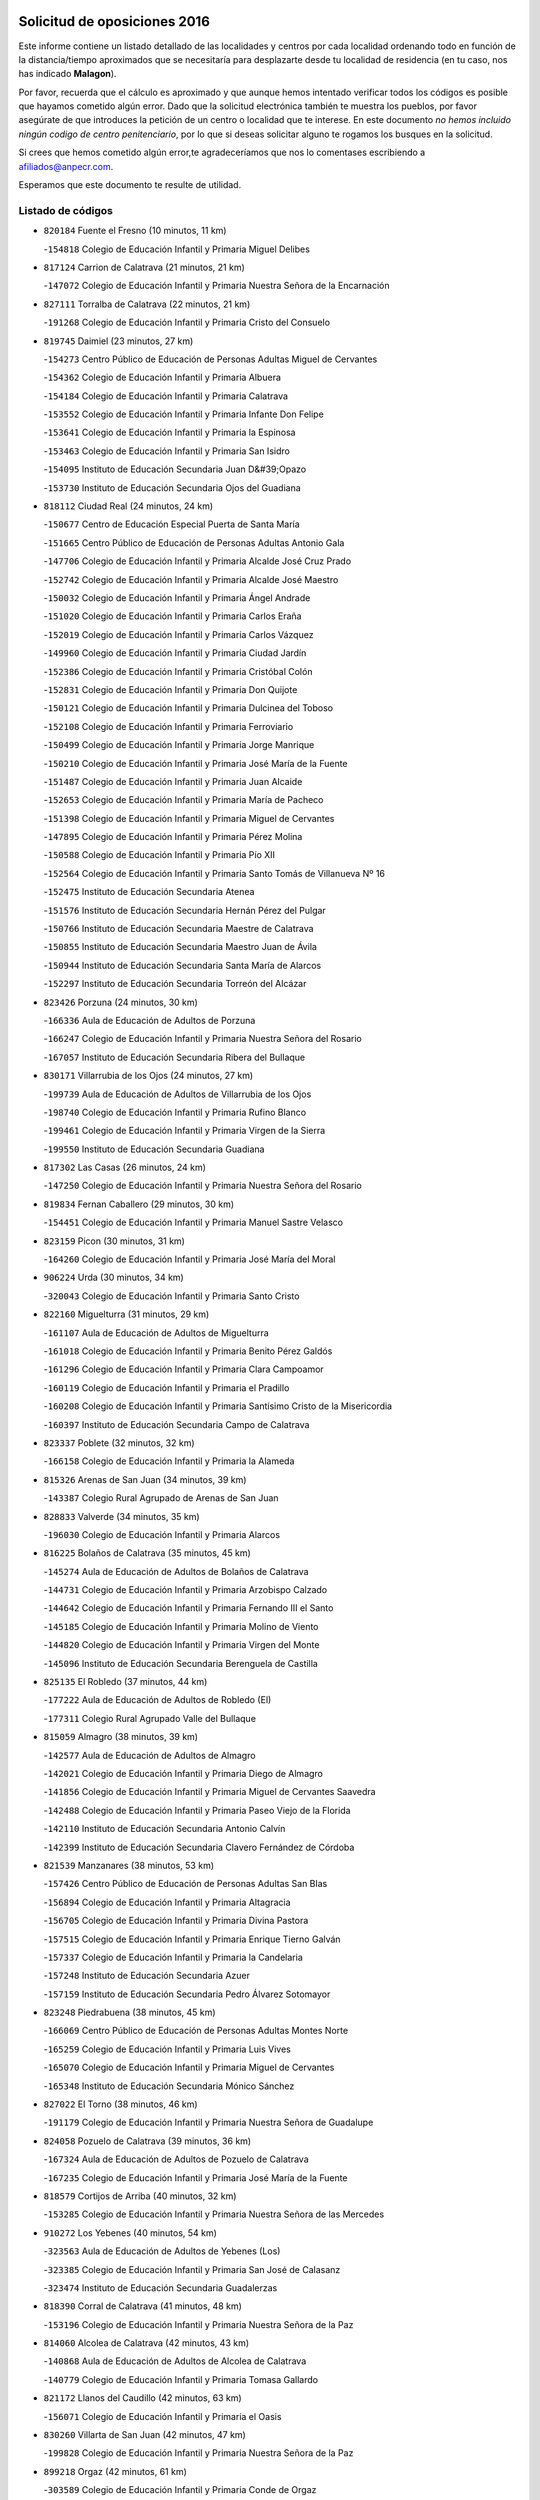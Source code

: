 

.. image:: logo.png
   :align: center

Solicitud de oposiciones 2016
======================================================

  
  
Este informe contiene un listado detallado de las localidades y centros por cada
localidad ordenando todo en función de la distancia/tiempo aproximados que se
necesitaría para desplazarte desde tu localidad de residencia (en tu caso,
nos has indicado **Malagon**).

Por favor, recuerda que el cálculo es aproximado y que aunque hemos
intentado verificar todos los códigos es posible que hayamos cometido algún
error. Dado que la solicitud electrónica también te muestra los pueblos, por
favor asegúrate de que introduces la petición de un centro o localidad que
te interese. En este documento
*no hemos incluido ningún codigo de centro penitenciario*, por lo que si deseas
solicitar alguno te rogamos los busques en la solicitud.

Si crees que hemos cometido algún error,te agradeceríamos que nos lo comentases
escribiendo a afiliados@anpecr.com.

Esperamos que este documento te resulte de utilidad.



Listado de códigos
-------------------


- ``820184`` Fuente el Fresno  (10 minutos, 11 km)

  -``154818`` Colegio de Educación Infantil y Primaria Miguel Delibes
    

- ``817124`` Carrion de Calatrava  (21 minutos, 21 km)

  -``147072`` Colegio de Educación Infantil y Primaria Nuestra Señora de la Encarnación
    

- ``827111`` Torralba de Calatrava  (22 minutos, 21 km)

  -``191268`` Colegio de Educación Infantil y Primaria Cristo del Consuelo
    

- ``819745`` Daimiel  (23 minutos, 27 km)

  -``154273`` Centro Público de Educación de Personas Adultas Miguel de Cervantes
    

  -``154362`` Colegio de Educación Infantil y Primaria Albuera
    

  -``154184`` Colegio de Educación Infantil y Primaria Calatrava
    

  -``153552`` Colegio de Educación Infantil y Primaria Infante Don Felipe
    

  -``153641`` Colegio de Educación Infantil y Primaria la Espinosa
    

  -``153463`` Colegio de Educación Infantil y Primaria San Isidro
    

  -``154095`` Instituto de Educación Secundaria Juan D&#39;Opazo
    

  -``153730`` Instituto de Educación Secundaria Ojos del Guadiana
    

- ``818112`` Ciudad Real  (24 minutos, 24 km)

  -``150677`` Centro de Educación Especial Puerta de Santa María
    

  -``151665`` Centro Público de Educación de Personas Adultas Antonio Gala
    

  -``147706`` Colegio de Educación Infantil y Primaria Alcalde José Cruz Prado
    

  -``152742`` Colegio de Educación Infantil y Primaria Alcalde José Maestro
    

  -``150032`` Colegio de Educación Infantil y Primaria Ángel Andrade
    

  -``151020`` Colegio de Educación Infantil y Primaria Carlos Eraña
    

  -``152019`` Colegio de Educación Infantil y Primaria Carlos Vázquez
    

  -``149960`` Colegio de Educación Infantil y Primaria Ciudad Jardín
    

  -``152386`` Colegio de Educación Infantil y Primaria Cristóbal Colón
    

  -``152831`` Colegio de Educación Infantil y Primaria Don Quijote
    

  -``150121`` Colegio de Educación Infantil y Primaria Dulcinea del Toboso
    

  -``152108`` Colegio de Educación Infantil y Primaria Ferroviario
    

  -``150499`` Colegio de Educación Infantil y Primaria Jorge Manrique
    

  -``150210`` Colegio de Educación Infantil y Primaria José María de la Fuente
    

  -``151487`` Colegio de Educación Infantil y Primaria Juan Alcaide
    

  -``152653`` Colegio de Educación Infantil y Primaria María de Pacheco
    

  -``151398`` Colegio de Educación Infantil y Primaria Miguel de Cervantes
    

  -``147895`` Colegio de Educación Infantil y Primaria Pérez Molina
    

  -``150588`` Colegio de Educación Infantil y Primaria Pío XII
    

  -``152564`` Colegio de Educación Infantil y Primaria Santo Tomás de Villanueva Nº 16
    

  -``152475`` Instituto de Educación Secundaria Atenea
    

  -``151576`` Instituto de Educación Secundaria Hernán Pérez del Pulgar
    

  -``150766`` Instituto de Educación Secundaria Maestre de Calatrava
    

  -``150855`` Instituto de Educación Secundaria Maestro Juan de Ávila
    

  -``150944`` Instituto de Educación Secundaria Santa María de Alarcos
    

  -``152297`` Instituto de Educación Secundaria Torreón del Alcázar
    

- ``823426`` Porzuna  (24 minutos, 30 km)

  -``166336`` Aula de Educación de Adultos de Porzuna
    

  -``166247`` Colegio de Educación Infantil y Primaria Nuestra Señora del Rosario
    

  -``167057`` Instituto de Educación Secundaria Ribera del Bullaque
    

- ``830171`` Villarrubia de los Ojos  (24 minutos, 27 km)

  -``199739`` Aula de Educación de Adultos de Villarrubia de los Ojos
    

  -``198740`` Colegio de Educación Infantil y Primaria Rufino Blanco
    

  -``199461`` Colegio de Educación Infantil y Primaria Virgen de la Sierra
    

  -``199550`` Instituto de Educación Secundaria Guadiana
    

- ``817302`` Las Casas  (26 minutos, 24 km)

  -``147250`` Colegio de Educación Infantil y Primaria Nuestra Señora del Rosario
    

- ``819834`` Fernan Caballero  (29 minutos, 30 km)

  -``154451`` Colegio de Educación Infantil y Primaria Manuel Sastre Velasco
    

- ``823159`` Picon  (30 minutos, 31 km)

  -``164260`` Colegio de Educación Infantil y Primaria José María del Moral
    

- ``906224`` Urda  (30 minutos, 34 km)

  -``320043`` Colegio de Educación Infantil y Primaria Santo Cristo
    

- ``822160`` Miguelturra  (31 minutos, 29 km)

  -``161107`` Aula de Educación de Adultos de Miguelturra
    

  -``161018`` Colegio de Educación Infantil y Primaria Benito Pérez Galdós
    

  -``161296`` Colegio de Educación Infantil y Primaria Clara Campoamor
    

  -``160119`` Colegio de Educación Infantil y Primaria el Pradillo
    

  -``160208`` Colegio de Educación Infantil y Primaria Santísimo Cristo de la Misericordia
    

  -``160397`` Instituto de Educación Secundaria Campo de Calatrava
    

- ``823337`` Poblete  (32 minutos, 32 km)

  -``166158`` Colegio de Educación Infantil y Primaria la Alameda
    

- ``815326`` Arenas de San Juan  (34 minutos, 39 km)

  -``143387`` Colegio Rural Agrupado de Arenas de San Juan
    

- ``828833`` Valverde  (34 minutos, 35 km)

  -``196030`` Colegio de Educación Infantil y Primaria Alarcos
    

- ``816225`` Bolaños de Calatrava  (35 minutos, 45 km)

  -``145274`` Aula de Educación de Adultos de Bolaños de Calatrava
    

  -``144731`` Colegio de Educación Infantil y Primaria Arzobispo Calzado
    

  -``144642`` Colegio de Educación Infantil y Primaria Fernando III el Santo
    

  -``145185`` Colegio de Educación Infantil y Primaria Molino de Viento
    

  -``144820`` Colegio de Educación Infantil y Primaria Virgen del Monte
    

  -``145096`` Instituto de Educación Secundaria Berenguela de Castilla
    

- ``825135`` El Robledo  (37 minutos, 44 km)

  -``177222`` Aula de Educación de Adultos de Robledo (El)
    

  -``177311`` Colegio Rural Agrupado Valle del Bullaque
    

- ``815059`` Almagro  (38 minutos, 39 km)

  -``142577`` Aula de Educación de Adultos de Almagro
    

  -``142021`` Colegio de Educación Infantil y Primaria Diego de Almagro
    

  -``141856`` Colegio de Educación Infantil y Primaria Miguel de Cervantes Saavedra
    

  -``142488`` Colegio de Educación Infantil y Primaria Paseo Viejo de la Florida
    

  -``142110`` Instituto de Educación Secundaria Antonio Calvín
    

  -``142399`` Instituto de Educación Secundaria Clavero Fernández de Córdoba
    

- ``821539`` Manzanares  (38 minutos, 53 km)

  -``157426`` Centro Público de Educación de Personas Adultas San Blas
    

  -``156894`` Colegio de Educación Infantil y Primaria Altagracia
    

  -``156705`` Colegio de Educación Infantil y Primaria Divina Pastora
    

  -``157515`` Colegio de Educación Infantil y Primaria Enrique Tierno Galván
    

  -``157337`` Colegio de Educación Infantil y Primaria la Candelaria
    

  -``157248`` Instituto de Educación Secundaria Azuer
    

  -``157159`` Instituto de Educación Secundaria Pedro Álvarez Sotomayor
    

- ``823248`` Piedrabuena  (38 minutos, 45 km)

  -``166069`` Centro Público de Educación de Personas Adultas Montes Norte
    

  -``165259`` Colegio de Educación Infantil y Primaria Luis Vives
    

  -``165070`` Colegio de Educación Infantil y Primaria Miguel de Cervantes
    

  -``165348`` Instituto de Educación Secundaria Mónico Sánchez
    

- ``827022`` El Torno  (38 minutos, 46 km)

  -``191179`` Colegio de Educación Infantil y Primaria Nuestra Señora de Guadalupe
    

- ``824058`` Pozuelo de Calatrava  (39 minutos, 36 km)

  -``167324`` Aula de Educación de Adultos de Pozuelo de Calatrava
    

  -``167235`` Colegio de Educación Infantil y Primaria José María de la Fuente
    

- ``818579`` Cortijos de Arriba  (40 minutos, 32 km)

  -``153285`` Colegio de Educación Infantil y Primaria Nuestra Señora de las Mercedes
    

- ``910272`` Los Yebenes  (40 minutos, 54 km)

  -``323563`` Aula de Educación de Adultos de Yebenes (Los)
    

  -``323385`` Colegio de Educación Infantil y Primaria San José de Calasanz
    

  -``323474`` Instituto de Educación Secundaria Guadalerzas
    

- ``818390`` Corral de Calatrava  (41 minutos, 48 km)

  -``153196`` Colegio de Educación Infantil y Primaria Nuestra Señora de la Paz
    

- ``814060`` Alcolea de Calatrava  (42 minutos, 43 km)

  -``140868`` Aula de Educación de Adultos de Alcolea de Calatrava
    

  -``140779`` Colegio de Educación Infantil y Primaria Tomasa Gallardo
    

- ``821172`` Llanos del Caudillo  (42 minutos, 63 km)

  -``156071`` Colegio de Educación Infantil y Primaria el Oasis
    

- ``830260`` Villarta de San Juan  (42 minutos, 47 km)

  -``199828`` Colegio de Educación Infantil y Primaria Nuestra Señora de la Paz
    

- ``899218`` Orgaz  (42 minutos, 61 km)

  -``303589`` Colegio de Educación Infantil y Primaria Conde de Orgaz
    

- ``822071`` Membrilla  (43 minutos, 63 km)

  -``157882`` Aula de Educación de Adultos de Membrilla
    

  -``157793`` Colegio de Educación Infantil y Primaria San José de Calasanz
    

  -``157604`` Colegio de Educación Infantil y Primaria Virgen del Espino
    

  -``159958`` Instituto de Educación Secundaria Marmaria
    

- ``828744`` Valenzuela de Calatrava  (43 minutos, 49 km)

  -``195220`` Colegio de Educación Infantil y Primaria Nuestra Señora del Rosario
    

- ``859893`` Consuegra  (43 minutos, 46 km)

  -``285130`` Centro Público de Educación de Personas Adultas Castillo de Consuegra
    

  -``284320`` Colegio de Educación Infantil y Primaria Miguel de Cervantes
    

  -``284231`` Colegio de Educación Infantil y Primaria Santísimo Cristo de la Vera Cruz
    

  -``285041`` Instituto de Educación Secundaria Consaburum
    

- ``867081`` Marjaliza  (43 minutos, 59 km)

  -``297293`` Colegio de Educación Infantil y Primaria San Juan
    

- ``818201`` Consolacion  (44 minutos, 67 km)

  -``153007`` Colegio de Educación Infantil y Primaria Virgen de Consolación
    

- ``822438`` Moral de Calatrava  (44 minutos, 55 km)

  -``162373`` Aula de Educación de Adultos de Moral de Calatrava
    

  -``162006`` Colegio de Educación Infantil y Primaria Agustín Sanz
    

  -``162195`` Colegio de Educación Infantil y Primaria Manuel Clemente
    

  -``162284`` Instituto de Educación Secundaria Peñalba
    

- ``866271`` Manzaneque  (44 minutos, 62 km)

  -``297015`` Colegio de Educación Infantil y Primaria Álvarez de Toledo
    

- ``820362`` Herencia  (45 minutos, 58 km)

  -``155350`` Aula de Educación de Adultos de Herencia
    

  -``155172`` Colegio de Educación Infantil y Primaria Carrasco Alcalde
    

  -``155261`` Instituto de Educación Secundaria Hermógenes Rodríguez
    

- ``814338`` Aldea del Rey  (46 minutos, 55 km)

  -``141033`` Colegio de Educación Infantil y Primaria Maestro Navas
    

- ``815504`` Argamasilla de Calatrava  (46 minutos, 61 km)

  -``144286`` Aula de Educación de Adultos de Argamasilla de Calatrava
    

  -``144008`` Colegio de Educación Infantil y Primaria Rodríguez Marín
    

  -``144197`` Colegio de Educación Infantil y Primaria Virgen del Socorro
    

  -``144375`` Instituto de Educación Secundaria Alonso Quijano
    

- ``816136`` Ballesteros de Calatrava  (46 minutos, 53 km)

  -``144553`` Colegio de Educación Infantil y Primaria José María del Moral
    

- ``820273`` Granatula de Calatrava  (46 minutos, 62 km)

  -``155083`` Colegio de Educación Infantil y Primaria Nuestra Señora Oreto y Zuqueca
    

- ``826212`` La Solana  (47 minutos, 68 km)

  -``184245`` Colegio de Educación Infantil y Primaria el Humilladero
    

  -``184067`` Colegio de Educación Infantil y Primaria el Santo
    

  -``185233`` Colegio de Educación Infantil y Primaria Federico Romero
    

  -``184334`` Colegio de Educación Infantil y Primaria Javier Paulino Pérez
    

  -``185055`` Colegio de Educación Infantil y Primaria la Moheda
    

  -``183346`` Colegio de Educación Infantil y Primaria Romero Peña
    

  -``183257`` Colegio de Educación Infantil y Primaria Sagrado Corazón
    

  -``185144`` Instituto de Educación Secundaria Clara Campoamor
    

  -``184156`` Instituto de Educación Secundaria Modesto Navarro
    

- ``829821`` Villamayor de Calatrava  (48 minutos, 55 km)

  -``197029`` Colegio de Educación Infantil y Primaria Inocente Martín
    

- ``856006`` Camuñas  (49 minutos, 68 km)

  -``277308`` Colegio de Educación Infantil y Primaria Cardenal Cisneros
    

- ``865372`` Madridejos  (49 minutos, 66 km)

  -``296027`` Aula de Educación de Adultos de Madridejos
    

  -``296116`` Centro de Educación Especial Mingoliva
    

  -``295128`` Colegio de Educación Infantil y Primaria Garcilaso de la Vega
    

  -``295306`` Colegio de Educación Infantil y Primaria Santa Ana
    

  -``295217`` Instituto de Educación Secundaria Valdehierro
    

- ``815415`` Argamasilla de Alba  (50 minutos, 80 km)

  -``143743`` Aula de Educación de Adultos de Argamasilla de Alba
    

  -``143654`` Colegio de Educación Infantil y Primaria Azorín
    

  -``143476`` Colegio de Educación Infantil y Primaria Divino Maestro
    

  -``143565`` Colegio de Educación Infantil y Primaria Nuestra Señora de Peñarroya
    

  -``143832`` Instituto de Educación Secundaria Vicente Cano
    

- ``821261`` Luciana  (50 minutos, 58 km)

  -``156160`` Colegio de Educación Infantil y Primaria Isabel la Católica
    

- ``824147`` Los Pozuelos de Calatrava  (50 minutos, 55 km)

  -``170017`` Colegio de Educación Infantil y Primaria Santa Quiteria
    

- ``908111`` Villaminaya  (50 minutos, 69 km)

  -``322208`` Colegio de Educación Infantil y Primaria Santo Domingo de Silos
    

- ``813528`` Alcoba  (51 minutos, 62 km)

  -``140590`` Colegio de Educación Infantil y Primaria Don Rodrigo
    

- ``825402`` San Carlos del Valle  (51 minutos, 79 km)

  -``180282`` Colegio de Educación Infantil y Primaria San Juan Bosco
    

- ``828655`` Valdepeñas  (51 minutos, 68 km)

  -``195131`` Centro de Educación Especial María Luisa Navarro Margati
    

  -``194232`` Centro Público de Educación de Personas Adultas Francisco de Quevedo
    

  -``192256`` Colegio de Educación Infantil y Primaria Jesús Baeza
    

  -``193066`` Colegio de Educación Infantil y Primaria Jesús Castillo
    

  -``192345`` Colegio de Educación Infantil y Primaria Lorenzo Medina
    

  -``193155`` Colegio de Educación Infantil y Primaria Lucero
    

  -``193244`` Colegio de Educación Infantil y Primaria Luis Palacios
    

  -``194143`` Colegio de Educación Infantil y Primaria Maestro Juan Alcaide
    

  -``193333`` Instituto de Educación Secundaria Bernardo de Balbuena
    

  -``194321`` Instituto de Educación Secundaria Francisco Nieva
    

  -``194054`` Instituto de Educación Secundaria Gregorio Prieto
    

- ``907301`` Villafranca de los Caballeros  (51 minutos, 64 km)

  -``321587`` Colegio de Educación Infantil y Primaria Miguel de Cervantes
    

  -``321676`` Instituto de Educación Secundaria Obligatoria la Falcata
    

- ``851055`` Ajofrin  (52 minutos, 74 km)

  -``266322`` Colegio de Educación Infantil y Primaria Jacinto Guerrero
    

- ``867170`` Mascaraque  (52 minutos, 74 km)

  -``297382`` Colegio de Educación Infantil y Primaria Juan de Padilla
    

- ``888699`` Mora  (52 minutos, 70 km)

  -``300425`` Aula de Educación de Adultos de Mora
    

  -``300247`` Colegio de Educación Infantil y Primaria Fernando Martín
    

  -``300158`` Colegio de Educación Infantil y Primaria José Ramón Villa
    

  -``300336`` Instituto de Educación Secundaria Peñas Negras
    

- ``904337`` Sonseca  (52 minutos, 72 km)

  -``310879`` Centro Público de Educación de Personas Adultas Cum Laude
    

  -``310968`` Colegio de Educación Infantil y Primaria Peñamiel
    

  -``310501`` Colegio de Educación Infantil y Primaria San Juan Evangelista
    

  -``310690`` Instituto de Educación Secundaria la Sisla
    

- ``816403`` Cabezarados  (53 minutos, 67 km)

  -``145452`` Colegio de Educación Infantil y Primaria Nuestra Señora de Finibusterre
    

- ``818023`` Cinco Casas  (53 minutos, 64 km)

  -``147617`` Colegio Rural Agrupado Alciares
    

- ``824503`` Puertollano  (53 minutos, 66 km)

  -``174347`` Centro Público de Educación de Personas Adultas Antonio Machado
    

  -``175157`` Colegio de Educación Infantil y Primaria Ángel Andrade
    

  -``171194`` Colegio de Educación Infantil y Primaria Calderón de la Barca
    

  -``171005`` Colegio de Educación Infantil y Primaria Cervantes
    

  -``175068`` Colegio de Educación Infantil y Primaria David Jiménez Avendaño
    

  -``172360`` Colegio de Educación Infantil y Primaria Doctor Limón
    

  -``175335`` Colegio de Educación Infantil y Primaria Enrique Tierno Galván
    

  -``172093`` Colegio de Educación Infantil y Primaria Giner de los Ríos
    

  -``172182`` Colegio de Educación Infantil y Primaria Gonzalo de Berceo
    

  -``174258`` Colegio de Educación Infantil y Primaria Juan Ramón Jiménez
    

  -``171283`` Colegio de Educación Infantil y Primaria Menéndez Pelayo
    

  -``171372`` Colegio de Educación Infantil y Primaria Miguel de Unamuno
    

  -``172271`` Colegio de Educación Infantil y Primaria Ramón y Cajal
    

  -``173081`` Colegio de Educación Infantil y Primaria Severo Ochoa
    

  -``170384`` Colegio de Educación Infantil y Primaria Vicente Aleixandre
    

  -``176234`` Instituto de Educación Secundaria Comendador Juan de Távora
    

  -``174169`` Instituto de Educación Secundaria Dámaso Alonso
    

  -``173170`` Instituto de Educación Secundaria Fray Andrés
    

  -``176323`` Instituto de Educación Secundaria Galileo Galilei
    

  -``176056`` Instituto de Educación Secundaria Leonardo Da Vinci
    

- ``906046`` Turleque  (53 minutos, 62 km)

  -``318616`` Colegio de Educación Infantil y Primaria Fernán González
    

- ``852132`` Almonacid de Toledo  (54 minutos, 79 km)

  -``270192`` Colegio de Educación Infantil y Primaria Virgen de la Oliva
    

- ``815148`` Almodovar del Campo  (55 minutos, 70 km)

  -``143109`` Aula de Educación de Adultos de Almodovar del Campo
    

  -``142666`` Colegio de Educación Infantil y Primaria Maestro Juan de Ávila
    

  -``142755`` Colegio de Educación Infantil y Primaria Virgen del Carmen
    

  -``142844`` Instituto de Educación Secundaria San Juan Bautista de la Concepción
    

- ``816592`` Calzada de Calatrava  (55 minutos, 62 km)

  -``146084`` Aula de Educación de Adultos de Calzada de Calatrava
    

  -``145630`` Colegio de Educación Infantil y Primaria Ignacio de Loyola
    

  -``145541`` Colegio de Educación Infantil y Primaria Santa Teresa de Jesús
    

  -``145819`` Instituto de Educación Secundaria Eduardo Valencia
    

- ``826490`` Tomelloso  (55 minutos, 88 km)

  -``188753`` Centro de Educación Especial Ponce de León
    

  -``189652`` Centro Público de Educación de Personas Adultas Simienza
    

  -``189563`` Colegio de Educación Infantil y Primaria Almirante Topete
    

  -``186221`` Colegio de Educación Infantil y Primaria Carmelo Cortés
    

  -``186310`` Colegio de Educación Infantil y Primaria Doña Crisanta
    

  -``188575`` Colegio de Educación Infantil y Primaria Embajadores
    

  -``190369`` Colegio de Educación Infantil y Primaria Felix Grande
    

  -``187031`` Colegio de Educación Infantil y Primaria José Antonio
    

  -``186132`` Colegio de Educación Infantil y Primaria José María del Moral
    

  -``186043`` Colegio de Educación Infantil y Primaria Miguel de Cervantes
    

  -``188842`` Colegio de Educación Infantil y Primaria San Antonio
    

  -``188664`` Colegio de Educación Infantil y Primaria San Isidro
    

  -``188486`` Colegio de Educación Infantil y Primaria San José de Calasanz
    

  -``190091`` Colegio de Educación Infantil y Primaria Virgen de las Viñas
    

  -``189830`` Instituto de Educación Secundaria Airén
    

  -``190180`` Instituto de Educación Secundaria Alto Guadiana
    

  -``187120`` Instituto de Educación Secundaria Eladio Cabañero
    

  -``187309`` Instituto de Educación Secundaria Francisco García Pavón
    

- ``854119`` Burguillos de Toledo  (56 minutos, 82 km)

  -``274066`` Colegio de Educación Infantil y Primaria Victorio Macho
    

- ``869602`` Mazarambroz  (56 minutos, 76 km)

  -``298648`` Colegio de Educación Infantil y Primaria Nuestra Señora del Sagrario
    

- ``812440`` Abenojar  (57 minutos, 73 km)

  -``136453`` Colegio de Educación Infantil y Primaria Nuestra Señora de la Encarnación
    

- ``814427`` Alhambra  (57 minutos, 86 km)

  -``141122`` Colegio de Educación Infantil y Primaria Nuestra Señora de Fátima
    

- ``813439`` Alcazar de San Juan  (58 minutos, 77 km)

  -``137808`` Centro Público de Educación de Personas Adultas Enrique Tierno Galván
    

  -``137719`` Colegio de Educación Infantil y Primaria Alces
    

  -``137085`` Colegio de Educación Infantil y Primaria el Santo
    

  -``140223`` Colegio de Educación Infantil y Primaria Gloria Fuertes
    

  -``140401`` Colegio de Educación Infantil y Primaria Jardín de Arena
    

  -``137263`` Colegio de Educación Infantil y Primaria Jesús Ruiz de la Fuente
    

  -``137174`` Colegio de Educación Infantil y Primaria Juan de Austria
    

  -``139973`` Colegio de Educación Infantil y Primaria Pablo Ruiz Picasso
    

  -``137352`` Colegio de Educación Infantil y Primaria Santa Clara
    

  -``137530`` Instituto de Educación Secundaria Juan Bosco
    

  -``140045`` Instituto de Educación Secundaria María Zambrano
    

  -``137441`` Instituto de Educación Secundaria Miguel de Cervantes Saavedra
    

- ``888788`` Nambroca  (58 minutos, 85 km)

  -``300514`` Colegio de Educación Infantil y Primaria la Fuente
    

- ``823515`` Pozo de la Serna  (59 minutos, 87 km)

  -``167146`` Colegio de Educación Infantil y Primaria Sagrado Corazón
    

- ``826034`` Santa Cruz de Mudela  (59 minutos, 86 km)

  -``181270`` Aula de Educación de Adultos de Santa Cruz de Mudela
    

  -``181092`` Colegio de Educación Infantil y Primaria Cervantes
    

  -``181181`` Instituto de Educación Secundaria Máximo Laguna
    

- ``859704`` Cobisa  (1h 1min, 85 km)

  -``284053`` Colegio de Educación Infantil y Primaria Cardenal Tavera
    

  -``284142`` Colegio de Educación Infantil y Primaria Gloria Fuertes
    

- ``905058`` Tembleque  (1h 1min, 90 km)

  -``313754`` Colegio de Educación Infantil y Primaria Antonia González
    

- ``908578`` Villanueva de Bogas  (1h 1min, 83 km)

  -``322575`` Colegio de Educación Infantil y Primaria Santa Ana
    

- ``817213`` Carrizosa  (1h 3min, 97 km)

  -``147161`` Colegio de Educación Infantil y Primaria Virgen del Salido
    

- ``821083`` Horcajo de los Montes  (1h 3min, 81 km)

  -``155806`` Colegio Rural Agrupado San Isidro
    

  -``155717`` Instituto de Educación Secundaria Montes de Cabañeros
    

- ``817035`` Campo de Criptana  (1h 4min, 85 km)

  -``146807`` Aula de Educación de Adultos de Campo de Criptana
    

  -``146629`` Colegio de Educación Infantil y Primaria Domingo Miras
    

  -``146351`` Colegio de Educación Infantil y Primaria Sagrado Corazón
    

  -``146262`` Colegio de Educación Infantil y Primaria Virgen de Criptana
    

  -``146173`` Colegio de Educación Infantil y Primaria Virgen de la Paz
    

  -``146440`` Instituto de Educación Secundaria Isabel Perillán y Quirós
    

- ``820540`` Hinojosas de Calatrava  (1h 4min, 80 km)

  -``155628`` Colegio Rural Agrupado Valle de Alcudia
    

- ``827489`` Torrenueva  (1h 4min, 84 km)

  -``192078`` Colegio de Educación Infantil y Primaria Santiago el Mayor
    

- ``907212`` Villacañas  (1h 4min, 88 km)

  -``321498`` Aula de Educación de Adultos de Villacañas
    

  -``321031`` Colegio de Educación Infantil y Primaria Santa Bárbara
    

  -``321309`` Instituto de Educación Secundaria Enrique de Arfe
    

  -``321120`` Instituto de Educación Secundaria Garcilaso de la Vega
    

- ``816047`` Arroba de los Montes  (1h 5min, 79 km)

  -``144464`` Colegio Rural Agrupado Río San Marcos
    

- ``853031`` Arges  (1h 5min, 93 km)

  -``272179`` Colegio de Educación Infantil y Primaria Miguel de Cervantes
    

  -``271369`` Colegio de Educación Infantil y Primaria Tirso de Molina
    

- ``863118`` La Guardia  (1h 5min, 100 km)

  -``290355`` Colegio de Educación Infantil y Primaria Valentín Escobar
    

- ``901095`` Quero  (1h 5min, 79 km)

  -``305832`` Colegio de Educación Infantil y Primaria Santiago Cabañas
    

- ``902083`` El Romeral  (1h 5min, 95 km)

  -``307185`` Colegio de Educación Infantil y Primaria Silvano Cirujano
    

- ``908200`` Villamuelas  (1h 5min, 89 km)

  -``322397`` Colegio de Educación Infantil y Primaria Santa María Magdalena
    

- ``816314`` Brazatortas  (1h 6min, 84 km)

  -``145363`` Colegio de Educación Infantil y Primaria Cervantes
    

- ``825046`` Retuerta del Bullaque  (1h 6min, 90 km)

  -``177133`` Colegio Rural Agrupado Montes de Toledo
    

- ``830082`` Villanueva de los Infantes  (1h 6min, 100 km)

  -``198651`` Centro Público de Educación de Personas Adultas Miguel de Cervantes
    

  -``197396`` Colegio de Educación Infantil y Primaria Arqueólogo García Bellido
    

  -``198473`` Instituto de Educación Secundaria Francisco de Quevedo
    

  -``198562`` Instituto de Educación Secundaria Ramón Giraldo
    

- ``905236`` Toledo  (1h 6min, 95 km)

  -``317083`` Centro de Educación Especial Ciudad de Toledo
    

  -``315730`` Centro Público de Educación de Personas Adultas Gustavo Adolfo Bécquer
    

  -``317172`` Centro Público de Educación de Personas Adultas Polígono
    

  -``315007`` Colegio de Educación Infantil y Primaria Alfonso Vi
    

  -``314108`` Colegio de Educación Infantil y Primaria Ángel del Alcázar
    

  -``316540`` Colegio de Educación Infantil y Primaria Ciudad de Aquisgrán
    

  -``315463`` Colegio de Educación Infantil y Primaria Ciudad de Nara
    

  -``316273`` Colegio de Educación Infantil y Primaria Escultor Alberto Sánchez
    

  -``317539`` Colegio de Educación Infantil y Primaria Europa
    

  -``314297`` Colegio de Educación Infantil y Primaria Fábrica de Armas
    

  -``315285`` Colegio de Educación Infantil y Primaria Garcilaso de la Vega
    

  -``315374`` Colegio de Educación Infantil y Primaria Gómez Manrique
    

  -``316362`` Colegio de Educación Infantil y Primaria Gregorio Marañón
    

  -``314742`` Colegio de Educación Infantil y Primaria Jaime de Foxa
    

  -``316095`` Colegio de Educación Infantil y Primaria Juan de Padilla
    

  -``314019`` Colegio de Educación Infantil y Primaria la Candelaria
    

  -``315552`` Colegio de Educación Infantil y Primaria San Lucas y María
    

  -``314386`` Colegio de Educación Infantil y Primaria Santa Teresa
    

  -``317628`` Colegio de Educación Infantil y Primaria Valparaíso
    

  -``315196`` Instituto de Educación Secundaria Alfonso X el Sabio
    

  -``314653`` Instituto de Educación Secundaria Azarquiel
    

  -``316818`` Instituto de Educación Secundaria Carlos III
    

  -``314564`` Instituto de Educación Secundaria el Greco
    

  -``315641`` Instituto de Educación Secundaria Juanelo Turriano
    

  -``317261`` Instituto de Educación Secundaria María Pacheco
    

  -``317350`` Instituto de Educación Secundaria Obligatoria Princesa Galiana
    

  -``316451`` Instituto de Educación Secundaria Sefarad
    

  -``314475`` Instituto de Educación Secundaria Universidad Laboral
    

- ``905325`` La Torre de Esteban Hambran  (1h 6min, 95 km)

  -``317717`` Colegio de Educación Infantil y Primaria Juan Aguado
    

- ``814249`` Alcubillas  (1h 7min, 97 km)

  -``140957`` Colegio de Educación Infantil y Primaria Nuestra Señora del Rosario
    

- ``815237`` Almuradiel  (1h 7min, 99 km)

  -``143298`` Colegio de Educación Infantil y Primaria Santiago Apóstol
    

- ``900552`` Pulgar  (1h 7min, 90 km)

  -``305743`` Colegio de Educación Infantil y Primaria Nuestra Señora de la Blanca
    

- ``825224`` Ruidera  (1h 8min, 106 km)

  -``180004`` Colegio de Educación Infantil y Primaria Juan Aguilar Molina
    

- ``860054`` Cuerva  (1h 8min, 92 km)

  -``286218`` Colegio de Educación Infantil y Primaria Soledad Alonso Dorado
    

- ``864106`` Huerta de Valdecarabanos  (1h 8min, 97 km)

  -``291343`` Colegio de Educación Infantil y Primaria Virgen del Rosario de Pastores
    

- ``865005`` Layos  (1h 8min, 97 km)

  -``294229`` Colegio de Educación Infantil y Primaria María Magdalena
    

- ``906591`` Las Ventas con Peña Aguilera  (1h 8min, 91 km)

  -``320688`` Colegio de Educación Infantil y Primaria Nuestra Señora del Águila
    

- ``863029`` Guadamur  (1h 9min, 101 km)

  -``290266`` Colegio de Educación Infantil y Primaria Nuestra Señora de la Natividad
    

- ``898597`` Olias del Rey  (1h 9min, 102 km)

  -``303211`` Colegio de Educación Infantil y Primaria Pedro Melendo García
    

- ``899763`` Las Perdices  (1h 9min, 99 km)

  -``304399`` Colegio de Educación Infantil y Primaria Pintor Tomás Camarero
    

- ``907123`` La Villa de Don Fadrique  (1h 9min, 97 km)

  -``320866`` Colegio de Educación Infantil y Primaria Ramón y Cajal
    

  -``320955`` Instituto de Educación Secundaria Obligatoria Leonor de Guzmán
    

- ``830449`` Viso del Marques  (1h 10min, 104 km)

  -``199917`` Colegio de Educación Infantil y Primaria Nuestra Señora del Valle
    

  -``200072`` Instituto de Educación Secundaria los Batanes
    

- ``865194`` Lillo  (1h 10min, 100 km)

  -``294318`` Colegio de Educación Infantil y Primaria Marcelino Murillo
    

- ``860232`` Dosbarrios  (1h 11min, 111 km)

  -``287028`` Colegio de Educación Infantil y Primaria San Isidro Labrador
    

- ``899852`` Polan  (1h 12min, 104 km)

  -``304577`` Aula de Educación de Adultos de Polan
    

  -``304488`` Colegio de Educación Infantil y Primaria José María Corcuera
    

- ``909833`` Villasequilla  (1h 12min, 96 km)

  -``322842`` Colegio de Educación Infantil y Primaria San Isidro Labrador
    

- ``819656`` Cozar  (1h 13min, 109 km)

  -``153374`` Colegio de Educación Infantil y Primaria Santísimo Cristo de la Veracruz
    

- ``825313`` Saceruela  (1h 13min, 96 km)

  -``180193`` Colegio de Educación Infantil y Primaria Virgen de las Cruces
    

- ``853309`` Bargas  (1h 13min, 101 km)

  -``272357`` Colegio de Educación Infantil y Primaria Santísimo Cristo de la Sala
    

  -``273078`` Instituto de Educación Secundaria Julio Verne
    

- ``886980`` Mocejon  (1h 13min, 105 km)

  -``300069`` Aula de Educación de Adultos de Mocejon
    

  -``299903`` Colegio de Educación Infantil y Primaria Miguel de Cervantes
    

- ``905503`` Totanes  (1h 13min, 98 km)

  -``318527`` Colegio de Educación Infantil y Primaria Inmaculada Concepción
    

- ``910450`` Yepes  (1h 13min, 101 km)

  -``323741`` Colegio de Educación Infantil y Primaria Rafael García Valiño
    

  -``323830`` Instituto de Educación Secundaria Carpetania
    

- ``826123`` Socuellamos  (1h 14min, 121 km)

  -``183168`` Aula de Educación de Adultos de Socuellamos
    

  -``183079`` Colegio de Educación Infantil y Primaria Carmen Arias
    

  -``182269`` Colegio de Educación Infantil y Primaria el Coso
    

  -``182080`` Colegio de Educación Infantil y Primaria Gerardo Martínez
    

  -``182358`` Instituto de Educación Secundaria Fernando de Mena
    

- ``829643`` Villahermosa  (1h 14min, 112 km)

  -``196219`` Colegio de Educación Infantil y Primaria San Agustín
    

- ``854397`` Cabañas de la Sagra  (1h 14min, 110 km)

  -``274244`` Colegio de Educación Infantil y Primaria San Isidro Labrador
    

- ``862030`` Galvez  (1h 14min, 99 km)

  -``289827`` Colegio de Educación Infantil y Primaria San Juan de la Cruz
    

  -``289916`` Instituto de Educación Secundaria Montes de Toledo
    

- ``879789`` Menasalbas  (1h 14min, 97 km)

  -``299458`` Colegio de Educación Infantil y Primaria Nuestra Señora de Fátima
    

- ``909744`` Villaseca de la Sagra  (1h 14min, 109 km)

  -``322753`` Colegio de Educación Infantil y Primaria Virgen de las Angustias
    

- ``866093`` Magan  (1h 15min, 107 km)

  -``296205`` Colegio de Educación Infantil y Primaria Santa Marina
    

- ``879967`` Miguel Esteban  (1h 15min, 95 km)

  -``299725`` Colegio de Educación Infantil y Primaria Cervantes
    

  -``299814`` Instituto de Educación Secundaria Obligatoria Juan Patiño Torres
    

- ``889954`` Noez  (1h 15min, 97 km)

  -``301780`` Colegio de Educación Infantil y Primaria Santísimo Cristo de la Salud
    

- ``911171`` Yunclillos  (1h 15min, 112 km)

  -``324195`` Colegio de Educación Infantil y Primaria Nuestra Señora de la Salud
    

- ``822349`` Montiel  (1h 16min, 113 km)

  -``161385`` Colegio de Educación Infantil y Primaria Gutiérrez de la Vega
    

- ``822527`` Pedro Muñoz  (1h 16min, 124 km)

  -``164082`` Aula de Educación de Adultos de Pedro Muñoz
    

  -``164171`` Colegio de Educación Infantil y Primaria Hospitalillo
    

  -``163272`` Colegio de Educación Infantil y Primaria Maestro Juan de Ávila
    

  -``163094`` Colegio de Educación Infantil y Primaria María Luisa Cañas
    

  -``163183`` Colegio de Educación Infantil y Primaria Nuestra Señora de los Ángeles
    

  -``163361`` Instituto de Educación Secundaria Isabel Martínez Buendía
    

- ``824236`` Puebla de Don Rodrigo  (1h 16min, 94 km)

  -``170106`` Colegio de Educación Infantil y Primaria San Fermín
    

- ``851233`` Albarreal de Tajo  (1h 16min, 113 km)

  -``267132`` Colegio de Educación Infantil y Primaria Benjamín Escalonilla
    

- ``900196`` La Puebla de Almoradiel  (1h 16min, 107 km)

  -``305109`` Aula de Educación de Adultos de Puebla de Almoradiel (La)
    

  -``304755`` Colegio de Educación Infantil y Primaria Ramón y Cajal
    

  -``304844`` Instituto de Educación Secundaria Aldonza Lorenzo
    

- ``902350`` San Pablo de los Montes  (1h 16min, 101 km)

  -``307452`` Colegio de Educación Infantil y Primaria Nuestra Señora de Gracia
    

- ``817491`` Castellar de Santiago  (1h 17min, 100 km)

  -``147439`` Colegio de Educación Infantil y Primaria San Juan de Ávila
    

- ``911082`` Yuncler  (1h 17min, 116 km)

  -``324006`` Colegio de Educación Infantil y Primaria Remigio Laín
    

- ``855474`` Camarenilla  (1h 18min, 114 km)

  -``277030`` Colegio de Educación Infantil y Primaria Nuestra Señora del Rosario
    

- ``859982`` Corral de Almaguer  (1h 18min, 112 km)

  -``285319`` Colegio de Educación Infantil y Primaria Nuestra Señora de la Muela
    

  -``286129`` Instituto de Educación Secundaria la Besana
    

- ``898408`` Ocaña  (1h 18min, 120 km)

  -``302868`` Centro Público de Educación de Personas Adultas Gutierre de Cárdenas
    

  -``303122`` Colegio de Educación Infantil y Primaria Pastor Poeta
    

  -``302401`` Colegio de Educación Infantil y Primaria San José de Calasanz
    

  -``302590`` Instituto de Educación Secundaria Alonso de Ercilla
    

  -``302779`` Instituto de Educación Secundaria Miguel Hernández
    

- ``901540`` Rielves  (1h 18min, 116 km)

  -``307096`` Colegio de Educación Infantil y Primaria Maximina Felisa Gómez Aguero
    

- ``907490`` Villaluenga de la Sagra  (1h 18min, 116 km)

  -``321765`` Colegio de Educación Infantil y Primaria Juan Palarea
    

  -``321854`` Instituto de Educación Secundaria Castillo del Águila
    

- ``808214`` Ossa de Montiel  (1h 19min, 120 km)

  -``118277`` Aula de Educación de Adultos de Ossa de Montiel
    

  -``118099`` Colegio de Educación Infantil y Primaria Enriqueta Sánchez
    

  -``118188`` Instituto de Educación Secundaria Obligatoria Belerma
    

- ``812262`` Villarrobledo  (1h 19min, 132 km)

  -``123580`` Centro Público de Educación de Personas Adultas Alonso Quijano
    

  -``124112`` Colegio de Educación Infantil y Primaria Barranco Cafetero
    

  -``123769`` Colegio de Educación Infantil y Primaria Diego Requena
    

  -``122681`` Colegio de Educación Infantil y Primaria Don Francisco Giner de los Ríos
    

  -``122770`` Colegio de Educación Infantil y Primaria Graciano Atienza
    

  -``123035`` Colegio de Educación Infantil y Primaria Jiménez de Córdoba
    

  -``123302`` Colegio de Educación Infantil y Primaria Virgen de la Caridad
    

  -``123124`` Colegio de Educación Infantil y Primaria Virrey Morcillo
    

  -``124023`` Instituto de Educación Secundaria Cencibel
    

  -``123491`` Instituto de Educación Secundaria Octavio Cuartero
    

  -``123213`` Instituto de Educación Secundaria Virrey Morcillo
    

- ``864017`` Huecas  (1h 19min, 120 km)

  -``291254`` Colegio de Educación Infantil y Primaria Gregorio Marañón
    

- ``908022`` Villamiel de Toledo  (1h 19min, 112 km)

  -``322119`` Colegio de Educación Infantil y Primaria Nuestra Señora de la Redonda
    

- ``827200`` Torre de Juan Abad  (1h 20min, 110 km)

  -``191357`` Colegio de Educación Infantil y Primaria Francisco de Quevedo
    

- ``835033`` Las Mesas  (1h 20min, 130 km)

  -``222856`` Aula de Educación de Adultos de Mesas (Las)
    

  -``222767`` Colegio de Educación Infantil y Primaria Hermanos Amorós Fernández
    

  -``223021`` Instituto de Educación Secundaria Obligatoria de Mesas (Las)
    

- ``853120`` Barcience  (1h 20min, 122 km)

  -``272268`` Colegio de Educación Infantil y Primaria Santa María la Blanca
    

- ``889865`` Noblejas  (1h 20min, 123 km)

  -``301691`` Aula de Educación de Adultos de Noblejas
    

  -``301502`` Colegio de Educación Infantil y Primaria Santísimo Cristo de las Injurias
    

- ``898319`` Numancia de la Sagra  (1h 20min, 123 km)

  -``302223`` Colegio de Educación Infantil y Primaria Santísimo Cristo de la Misericordia
    

  -``302312`` Instituto de Educación Secundaria Profesor Emilio Lledó
    

- ``901451`` Recas  (1h 20min, 116 km)

  -``306731`` Colegio de Educación Infantil y Primaria Cesar Cabañas Caballero
    

  -``306820`` Instituto de Educación Secundaria Arcipreste de Canales
    

- ``905147`` El Toboso  (1h 20min, 104 km)

  -``313843`` Colegio de Educación Infantil y Primaria Miguel de Cervantes
    

- ``911260`` Yuncos  (1h 20min, 121 km)

  -``324462`` Colegio de Educación Infantil y Primaria Guillermo Plaza
    

  -``324284`` Colegio de Educación Infantil y Primaria Nuestra Señora del Consuelo
    

  -``324551`` Colegio de Educación Infantil y Primaria Villa de Yuncos
    

  -``324373`` Instituto de Educación Secundaria la Cañuela
    

- ``859615`` Cobeja  (1h 21min, 122 km)

  -``283332`` Colegio de Educación Infantil y Primaria San Juan Bautista
    

- ``865283`` Lominchar  (1h 21min, 122 km)

  -``295039`` Colegio de Educación Infantil y Primaria Ramón y Cajal
    

- ``852599`` Arcicollar  (1h 22min, 120 km)

  -``271180`` Colegio de Educación Infantil y Primaria San Blas
    

- ``854208`` Burujon  (1h 22min, 121 km)

  -``274155`` Colegio de Educación Infantil y Primaria Juan XXIII
    

- ``905414`` Torrijos  (1h 22min, 123 km)

  -``318349`` Centro Público de Educación de Personas Adultas Teresa Enríquez
    

  -``318438`` Colegio de Educación Infantil y Primaria Lazarillo de Tormes
    

  -``317806`` Colegio de Educación Infantil y Primaria Villa de Torrijos
    

  -``318071`` Instituto de Educación Secundaria Alonso de Covarrubias
    

  -``318160`` Instituto de Educación Secundaria Juan de Padilla
    

- ``852310`` Añover de Tajo  (1h 23min, 122 km)

  -``270370`` Colegio de Educación Infantil y Primaria Conde de Mayalde
    

  -``271091`` Instituto de Educación Secundaria San Blas
    

- ``858805`` Ciruelos  (1h 23min, 119 km)

  -``283243`` Colegio de Educación Infantil y Primaria Santísimo Cristo de la Misericordia
    

- ``861220`` Fuensalida  (1h 23min, 125 km)

  -``289649`` Aula de Educación de Adultos de Fuensalida
    

  -``289738`` Colegio de Educación Infantil y Primaria Condes de Fuensalida
    

  -``288839`` Colegio de Educación Infantil y Primaria Tomás Romojaro
    

  -``289460`` Instituto de Educación Secundaria Aldebarán
    

- ``902172`` San Martin de Montalban  (1h 23min, 108 km)

  -``307274`` Colegio de Educación Infantil y Primaria Santísimo Cristo de la Luz
    

- ``910094`` Villatobas  (1h 23min, 128 km)

  -``323018`` Colegio de Educación Infantil y Primaria Sagrado Corazón de Jesús
    

- ``862308`` Gerindote  (1h 24min, 128 km)

  -``290177`` Colegio de Educación Infantil y Primaria San José
    

- ``901184`` Quintanar de la Orden  (1h 24min, 114 km)

  -``306375`` Centro Público de Educación de Personas Adultas Luis Vives
    

  -``306464`` Colegio de Educación Infantil y Primaria Antonio Machado
    

  -``306008`` Colegio de Educación Infantil y Primaria Cristóbal Colón
    

  -``306286`` Instituto de Educación Secundaria Alonso Quijano
    

  -``306197`` Instituto de Educación Secundaria Infante Don Fadrique
    

- ``903438`` Santo Domingo-Caudilla  (1h 24min, 128 km)

  -``308262`` Colegio de Educación Infantil y Primaria Santa Ana
    

- ``903527`` El Señorio de Illescas  (1h 24min, 129 km)

  -``308351`` Colegio de Educación Infantil y Primaria el Greco
    

- ``909655`` Villarrubia de Santiago  (1h 24min, 131 km)

  -``322664`` Colegio de Educación Infantil y Primaria Nuestra Señora del Castellar
    

- ``910361`` Yeles  (1h 24min, 130 km)

  -``323652`` Colegio de Educación Infantil y Primaria San Antonio
    

- ``824325`` Puebla del Principe  (1h 25min, 120 km)

  -``170295`` Colegio de Educación Infantil y Primaria Miguel González Calero
    

- ``835300`` Mota del Cuervo  (1h 25min, 113 km)

  -``223666`` Aula de Educación de Adultos de Mota del Cuervo
    

  -``223844`` Colegio de Educación Infantil y Primaria Santa Rita
    

  -``223577`` Colegio de Educación Infantil y Primaria Virgen de Manjavacas
    

  -``223755`` Instituto de Educación Secundaria Julián Zarco
    

- ``855385`` Camarena  (1h 25min, 123 km)

  -``276131`` Colegio de Educación Infantil y Primaria Alonso Rodríguez
    

  -``276042`` Colegio de Educación Infantil y Primaria María del Mar
    

  -``276220`` Instituto de Educación Secundaria Blas de Prado
    

- ``864295`` Illescas  (1h 25min, 129 km)

  -``292331`` Centro Público de Educación de Personas Adultas Pedro Gumiel
    

  -``293230`` Colegio de Educación Infantil y Primaria Clara Campoamor
    

  -``293141`` Colegio de Educación Infantil y Primaria Ilarcuris
    

  -``292242`` Colegio de Educación Infantil y Primaria la Constitución
    

  -``292064`` Colegio de Educación Infantil y Primaria Martín Chico
    

  -``293052`` Instituto de Educación Secundaria Condestable Álvaro de Luna
    

  -``292153`` Instituto de Educación Secundaria Juan de Padilla
    

- ``899129`` Ontigola  (1h 25min, 131 km)

  -``303300`` Colegio de Educación Infantil y Primaria Virgen del Rosario
    

- ``899585`` Pantoja  (1h 25min, 128 km)

  -``304021`` Colegio de Educación Infantil y Primaria Marqueses de Manzanedo
    

- ``813250`` Albaladejo  (1h 26min, 124 km)

  -``136720`` Colegio Rural Agrupado Orden de Santiago
    

- ``829732`` Villamanrique  (1h 26min, 117 km)

  -``196308`` Colegio de Educación Infantil y Primaria Nuestra Señora de Gracia
    

- ``851411`` Alcabon  (1h 26min, 133 km)

  -``267310`` Colegio de Educación Infantil y Primaria Nuestra Señora de la Aurora
    

- ``898130`` Noves  (1h 26min, 128 km)

  -``302134`` Colegio de Educación Infantil y Primaria Nuestra Señora de la Monjia
    

- ``807593`` Munera  (1h 27min, 141 km)

  -``117378`` Aula de Educación de Adultos de Munera
    

  -``117289`` Colegio de Educación Infantil y Primaria Cervantes
    

  -``117467`` Instituto de Educación Secundaria Obligatoria Bodas de Camacho
    

- ``836577`` El Provencio  (1h 27min, 150 km)

  -``225553`` Aula de Educación de Adultos de Provencio (El)
    

  -``225375`` Colegio de Educación Infantil y Primaria Infanta Cristina
    

  -``225464`` Instituto de Educación Secundaria Obligatoria Tomás de la Fuente Jurado
    

- ``857450`` Cedillo del Condado  (1h 27min, 126 km)

  -``282344`` Colegio de Educación Infantil y Primaria Nuestra Señora de la Natividad
    

- ``861042`` Escalonilla  (1h 27min, 129 km)

  -``287395`` Colegio de Educación Infantil y Primaria Sagrados Corazones
    

- ``899496`` Palomeque  (1h 27min, 127 km)

  -``303856`` Colegio de Educación Infantil y Primaria San Juan Bautista
    

- ``900285`` La Puebla de Montalban  (1h 27min, 125 km)

  -``305476`` Aula de Educación de Adultos de Puebla de Montalban (La)
    

  -``305298`` Colegio de Educación Infantil y Primaria Fernando de Rojas
    

  -``305387`` Instituto de Educación Secundaria Juan de Lucena
    

- ``826301`` Terrinches  (1h 28min, 127 km)

  -``185322`` Colegio de Educación Infantil y Primaria Miguel de Cervantes
    

- ``829910`` Villanueva de la Fuente  (1h 28min, 130 km)

  -``197118`` Colegio de Educación Infantil y Primaria Inmaculada Concepción
    

  -``197207`` Instituto de Educación Secundaria Obligatoria Mentesa Oretana
    

- ``837387`` San Clemente  (1h 28min, 154 km)

  -``226452`` Centro Público de Educación de Personas Adultas Campos del Záncara
    

  -``226274`` Colegio de Educación Infantil y Primaria Rafael López de Haro
    

  -``226363`` Instituto de Educación Secundaria Diego Torrente Pérez
    

- ``854486`` Cabezamesada  (1h 28min, 121 km)

  -``274333`` Colegio de Educación Infantil y Primaria Alonso de Cárdenas
    

- ``858716`` Chozas de Canales  (1h 28min, 128 km)

  -``283154`` Colegio de Educación Infantil y Primaria Santa María Magdalena
    

- ``888966`` Navahermosa  (1h 28min, 114 km)

  -``300970`` Centro Público de Educación de Personas Adultas la Raña
    

  -``300792`` Colegio de Educación Infantil y Primaria San Miguel Arcángel
    

  -``300881`` Instituto de Educación Secundaria Obligatoria Manuel de Guzmán
    

- ``851144`` Alameda de la Sagra  (1h 29min, 129 km)

  -``267043`` Colegio de Educación Infantil y Primaria Nuestra Señora de la Asunción
    

- ``866360`` Maqueda  (1h 29min, 134 km)

  -``297104`` Colegio de Educación Infantil y Primaria Don Álvaro de Luna
    

- ``908489`` Villanueva de Alcardete  (1h 29min, 124 km)

  -``322486`` Colegio de Educación Infantil y Primaria Nuestra Señora de la Piedad
    

- ``807226`` Minaya  (1h 30min, 157 km)

  -``116746`` Colegio de Educación Infantil y Primaria Diego Ciller Montoya
    

- ``836110`` El Pedernoso  (1h 30min, 142 km)

  -``224654`` Colegio de Educación Infantil y Primaria Juan Gualberto Avilés
    

- ``836399`` Las Pedroñeras  (1h 30min, 141 km)

  -``225008`` Aula de Educación de Adultos de Pedroñeras (Las)
    

  -``224743`` Colegio de Educación Infantil y Primaria Adolfo Martínez Chicano
    

  -``224832`` Instituto de Educación Secundaria Fray Luis de León
    

- ``856284`` El Carpio de Tajo  (1h 30min, 132 km)

  -``280090`` Colegio de Educación Infantil y Primaria Nuestra Señora de Ronda
    

- ``856373`` Carranque  (1h 30min, 140 km)

  -``280279`` Colegio de Educación Infantil y Primaria Guadarrama
    

  -``281089`` Colegio de Educación Infantil y Primaria Villa de Materno
    

  -``280368`` Instituto de Educación Secundaria Libertad
    

- ``861131`` Esquivias  (1h 30min, 134 km)

  -``288650`` Colegio de Educación Infantil y Primaria Catalina de Palacios
    

  -``288472`` Colegio de Educación Infantil y Primaria Miguel de Cervantes
    

  -``288561`` Instituto de Educación Secundaria Alonso Quijada
    

- ``900007`` Portillo de Toledo  (1h 30min, 124 km)

  -``304666`` Colegio de Educación Infantil y Primaria Conde de Ruiseñada
    

- ``906135`` Ugena  (1h 30min, 133 km)

  -``318705`` Colegio de Educación Infantil y Primaria Miguel de Cervantes
    

  -``318894`` Colegio de Educación Infantil y Primaria Tres Torres
    

- ``910183`` El Viso de San Juan  (1h 30min, 129 km)

  -``323107`` Colegio de Educación Infantil y Primaria Fernando de Alarcón
    

  -``323296`` Colegio de Educación Infantil y Primaria Miguel Delibes
    

- ``820095`` Fuencaliente  (1h 31min, 122 km)

  -``154540`` Colegio de Educación Infantil y Primaria Nuestra Señora de los Baños
    

  -``154729`` Instituto de Educación Secundaria Obligatoria Peña Escrita
    

- ``901273`` Quismondo  (1h 31min, 141 km)

  -``306553`` Colegio de Educación Infantil y Primaria Pedro Zamorano
    

- ``903349`` Santa Olalla  (1h 31min, 139 km)

  -``308173`` Colegio de Educación Infantil y Primaria Nuestra Señora de la Piedad
    

- ``853587`` Borox  (1h 32min, 139 km)

  -``273345`` Colegio de Educación Infantil y Primaria Nuestra Señora de la Salud
    

- ``856195`` Carmena  (1h 32min, 138 km)

  -``279929`` Colegio de Educación Infantil y Primaria Cristo de la Cueva
    

- ``903071`` Santa Cruz de la Zarza  (1h 32min, 147 km)

  -``307630`` Colegio de Educación Infantil y Primaria Eduardo Palomo Rodríguez
    

  -``307819`` Instituto de Educación Secundaria Obligatoria Velsinia
    

- ``903160`` Santa Cruz del Retamar  (1h 32min, 137 km)

  -``308084`` Colegio de Educación Infantil y Primaria Nuestra Señora de la Paz
    

- ``907034`` Las Ventas de Retamosa  (1h 32min, 131 km)

  -``320777`` Colegio de Educación Infantil y Primaria Santiago Paniego
    

- ``857094`` Casarrubios del Monte  (1h 33min, 139 km)

  -``281356`` Colegio de Educación Infantil y Primaria San Juan de Dios
    

- ``904248`` Seseña Nuevo  (1h 33min, 130 km)

  -``310323`` Centro Público de Educación de Personas Adultas de Seseña Nuevo
    

  -``310412`` Colegio de Educación Infantil y Primaria el Quiñón
    

  -``310145`` Colegio de Educación Infantil y Primaria Fernando de Rojas
    

  -``310234`` Colegio de Educación Infantil y Primaria Gloria Fuertes
    

- ``803352`` El Bonillo  (1h 34min, 145 km)

  -``110896`` Aula de Educación de Adultos de Bonillo (El)
    

  -``110618`` Colegio de Educación Infantil y Primaria Antón Díaz
    

  -``110707`` Instituto de Educación Secundaria las Sabinas
    

- ``831348`` Belmonte  (1h 34min, 129 km)

  -``214756`` Colegio de Educación Infantil y Primaria Fray Luis de León
    

  -``214845`` Instituto de Educación Secundaria San Juan del Castillo
    

- ``833057`` Casas de Fernando Alonso  (1h 34min, 165 km)

  -``216287`` Colegio Rural Agrupado Tomás y Valiente
    

- ``833502`` Los Hinojosos  (1h 35min, 125 km)

  -``221045`` Colegio Rural Agrupado Airén
    

- ``856551`` El Casar de Escalona  (1h 35min, 152 km)

  -``281267`` Colegio de Educación Infantil y Primaria Nuestra Señora de Hortum Sancho
    

- ``806416`` Lezuza  (1h 36min, 156 km)

  -``116012`` Aula de Educación de Adultos de Lezuza
    

  -``115847`` Colegio Rural Agrupado Camino de Aníbal
    

- ``827578`` Valdemanco del Esteras  (1h 36min, 121 km)

  -``192167`` Colegio de Educación Infantil y Primaria Virgen del Valle
    

- ``834134`` Horcajo de Santiago  (1h 36min, 131 km)

  -``221312`` Aula de Educación de Adultos de Horcajo de Santiago
    

  -``221223`` Colegio de Educación Infantil y Primaria José Montalvo
    

  -``221401`` Instituto de Educación Secundaria Orden de Santiago
    

- ``837565`` Sisante  (1h 36min, 171 km)

  -``226630`` Colegio de Educación Infantil y Primaria Fernández Turégano
    

  -``226819`` Instituto de Educación Secundaria Obligatoria Camino Romano
    

- ``860143`` Domingo Perez  (1h 36min, 153 km)

  -``286307`` Colegio Rural Agrupado Campos de Castilla
    

- ``863396`` Hormigos  (1h 36min, 148 km)

  -``291165`` Colegio de Educación Infantil y Primaria Virgen de la Higuera
    

- ``867359`` La Mata  (1h 36min, 139 km)

  -``298559`` Colegio de Educación Infantil y Primaria Severo Ochoa
    

- ``904159`` Seseña  (1h 36min, 141 km)

  -``308440`` Colegio de Educación Infantil y Primaria Gabriel Uriarte
    

  -``310056`` Colegio de Educación Infantil y Primaria Juan Carlos I
    

  -``308807`` Colegio de Educación Infantil y Primaria Sisius
    

  -``308718`` Instituto de Educación Secundaria las Salinas
    

  -``308629`` Instituto de Educación Secundaria Margarita Salas
    

- ``814516`` Almaden  (1h 37min, 125 km)

  -``141767`` Centro Público de Educación de Personas Adultas de Almaden
    

  -``141300`` Colegio de Educación Infantil y Primaria Hijos de Obreros
    

  -``141211`` Colegio de Educación Infantil y Primaria Jesús Nazareno
    

  -``141678`` Instituto de Educación Secundaria Mercurio
    

  -``141589`` Instituto de Educación Secundaria Pablo Ruiz Picasso
    

- ``841068`` Villamayor de Santiago  (1h 37min, 136 km)

  -``230400`` Aula de Educación de Adultos de Villamayor de Santiago
    

  -``230311`` Colegio de Educación Infantil y Primaria Gúzquez
    

  -``230689`` Instituto de Educación Secundaria Obligatoria Ítaca
    

- ``906313`` Valmojado  (1h 37min, 143 km)

  -``320310`` Aula de Educación de Adultos de Valmojado
    

  -``320132`` Colegio de Educación Infantil y Primaria Santo Domingo de Guzmán
    

  -``320221`` Instituto de Educación Secundaria Cañada Real
    

- ``830538`` La Alberca de Zancara  (1h 38min, 171 km)

  -``214578`` Colegio Rural Agrupado Jorge Manrique
    

- ``866182`` Malpica de Tajo  (1h 38min, 143 km)

  -``296394`` Colegio de Educación Infantil y Primaria Fulgencio Sánchez Cabezudo
    

- ``803085`` Barrax  (1h 39min, 166 km)

  -``110251`` Aula de Educación de Adultos de Barrax
    

  -``110162`` Colegio de Educación Infantil y Primaria Benjamín Palencia
    

- ``840169`` Villaescusa de Haro  (1h 39min, 135 km)

  -``227807`` Colegio Rural Agrupado Alonso Quijano
    

- ``855107`` Calypo Fado  (1h 39min, 151 km)

  -``275232`` Colegio de Educación Infantil y Primaria Calypo
    

- ``856462`` Carriches  (1h 39min, 145 km)

  -``281178`` Colegio de Educación Infantil y Primaria Doctor Cesar González Gómez
    

- ``860321`` Escalona  (1h 39min, 150 km)

  -``287117`` Colegio de Educación Infantil y Primaria Inmaculada Concepción
    

  -``287206`` Instituto de Educación Secundaria Lazarillo de Tormes
    

- ``810286`` La Roda  (1h 40min, 178 km)

  -``120338`` Aula de Educación de Adultos de Roda (La)
    

  -``119443`` Colegio de Educación Infantil y Primaria José Antonio
    

  -``119532`` Colegio de Educación Infantil y Primaria Juan Ramón Ramírez
    

  -``120249`` Colegio de Educación Infantil y Primaria Miguel Hernández
    

  -``120060`` Colegio de Educación Infantil y Primaria Tomás Navarro Tomás
    

  -``119621`` Instituto de Educación Secundaria Doctor Alarcón Santón
    

  -``119710`` Instituto de Educación Secundaria Maestro Juan Rubio
    

- ``825591`` San Lorenzo de Calatrava  (1h 40min, 121 km)

  -``180371`` Colegio Rural Agrupado Sierra Morena
    

- ``857361`` Cebolla  (1h 40min, 146 km)

  -``282166`` Colegio de Educación Infantil y Primaria Nuestra Señora de la Antigua
    

  -``282255`` Instituto de Educación Secundaria Arenales del Tajo
    

- ``858627`` Los Cerralbos  (1h 40min, 163 km)

  -``283065`` Colegio Rural Agrupado Entrerríos
    

- ``817580`` Chillon  (1h 41min, 127 km)

  -``147528`` Colegio de Educación Infantil y Primaria Nuestra Señora del Castillo
    

- ``833324`` Fuente de Pedro Naharro  (1h 41min, 140 km)

  -``220780`` Colegio Rural Agrupado Retama
    

- ``852221`` Almorox  (1h 41min, 157 km)

  -``270281`` Colegio de Educación Infantil y Primaria Silvano Cirujano
    

- ``857272`` Cazalegas  (1h 41min, 164 km)

  -``282077`` Colegio de Educación Infantil y Primaria Miguel de Cervantes
    

- ``813161`` Alamillo  (1h 42min, 136 km)

  -``136631`` Colegio Rural Agrupado de Alamillo
    

- ``838731`` Tarancon  (1h 42min, 163 km)

  -``227173`` Centro Público de Educación de Personas Adultas Altomira
    

  -``227084`` Colegio de Educación Infantil y Primaria Duque de Riánsares
    

  -``227262`` Colegio de Educación Infantil y Primaria Gloria Fuertes
    

  -``227351`` Instituto de Educación Secundaria la Hontanilla
    

- ``813072`` Agudo  (1h 43min, 124 km)

  -``136542`` Colegio de Educación Infantil y Primaria Virgen de la Estrella
    

- ``834045`` Honrubia  (1h 43min, 185 km)

  -``221134`` Colegio Rural Agrupado los Girasoles
    

- ``802186`` Alcaraz  (1h 45min, 153 km)

  -``107747`` Aula de Educación de Adultos de Alcaraz
    

  -``107569`` Colegio de Educación Infantil y Primaria Nuestra Señora de Cortes
    

  -``107658`` Instituto de Educación Secundaria Pedro Simón Abril
    

- ``879878`` Mentrida  (1h 45min, 152 km)

  -``299547`` Colegio de Educación Infantil y Primaria Luis Solana
    

  -``299636`` Instituto de Educación Secundaria Antonio Jiménez-Landi
    

- ``810197`` Robledo  (1h 46min, 156 km)

  -``119354`` Colegio Rural Agrupado Sierra de Alcaraz
    

- ``812173`` Villapalacios  (1h 46min, 155 km)

  -``122592`` Colegio Rural Agrupado los Olivos
    

- ``832514`` Casas de Benitez  (1h 46min, 182 km)

  -``216198`` Colegio Rural Agrupado Molinos del Júcar
    

- ``811541`` Villalgordo del Júcar  (1h 47min, 190 km)

  -``122136`` Colegio de Educación Infantil y Primaria San Roque
    

- ``889598`` Los Navalmorales  (1h 47min, 135 km)

  -``301146`` Colegio de Educación Infantil y Primaria San Francisco
    

  -``301235`` Instituto de Educación Secundaria los Navalmorales
    

- ``805428`` La Gineta  (1h 48min, 196 km)

  -``113771`` Colegio de Educación Infantil y Primaria Mariano Munera
    

- ``898041`` Nombela  (1h 48min, 156 km)

  -``302045`` Colegio de Educación Infantil y Primaria Cristo de la Nava
    

- ``837298`` Saelices  (1h 49min, 183 km)

  -``226185`` Colegio Rural Agrupado Segóbriga
    

- ``810464`` San Pedro  (1h 50min, 177 km)

  -``120605`` Colegio de Educación Infantil y Primaria Margarita Sotos
    

- ``831259`` Barajas de Melo  (1h 50min, 182 km)

  -``214667`` Colegio Rural Agrupado Fermín Caballero
    

- ``854575`` Calalberche  (1h 50min, 160 km)

  -``275054`` Colegio de Educación Infantil y Primaria Ribera del Alberche
    

- ``889687`` Los Navalucillos  (1h 50min, 140 km)

  -``301324`` Colegio de Educación Infantil y Primaria Nuestra Señora de las Saleras
    

- ``900374`` La Pueblanueva  (1h 50min, 159 km)

  -``305565`` Colegio de Educación Infantil y Primaria San Isidro
    

- ``902261`` San Martin de Pusa  (1h 51min, 136 km)

  -``307363`` Colegio Rural Agrupado Río Pusa
    

- ``902539`` San Roman de los Montes  (1h 51min, 178 km)

  -``307541`` Colegio de Educación Infantil y Primaria Nuestra Señora del Buen Camino
    

- ``833146`` Casasimarro  (1h 52min, 192 km)

  -``216465`` Aula de Educación de Adultos de Casasimarro
    

  -``216376`` Colegio de Educación Infantil y Primaria Luis de Mateo
    

  -``216554`` Instituto de Educación Secundaria Obligatoria Publio López Mondejar
    

- ``841157`` Villanueva de la Jara  (1h 52min, 193 km)

  -``230778`` Colegio de Educación Infantil y Primaria Hermenegildo Moreno
    

  -``230867`` Instituto de Educación Secundaria Obligatoria de Villanueva de la Jara
    

- ``802542`` Balazote  (1h 53min, 178 km)

  -``109812`` Aula de Educación de Adultos de Balazote
    

  -``109723`` Colegio de Educación Infantil y Primaria Nuestra Señora del Rosario
    

  -``110073`` Instituto de Educación Secundaria Obligatoria Vía Heraclea
    

- ``809847`` Pozuelo  (1h 54min, 185 km)

  -``119087`` Colegio Rural Agrupado los Llanos
    

- ``832425`` Carrascosa del Campo  (1h 54min, 190 km)

  -``216009`` Aula de Educación de Adultos de Carrascosa del Campo
    

- ``835589`` Motilla del Palancar  (1h 55min, 208 km)

  -``224387`` Centro Público de Educación de Personas Adultas Cervantes
    

  -``224109`` Colegio de Educación Infantil y Primaria San Gil Abad
    

  -``224298`` Instituto de Educación Secundaria Jorge Manrique
    

- ``901362`` El Real de San Vicente  (1h 55min, 172 km)

  -``306642`` Colegio Rural Agrupado Tierras de Viriato
    

- ``904426`` Talavera de la Reina  (1h 55min, 174 km)

  -``313487`` Centro de Educación Especial Bios
    

  -``312677`` Centro Público de Educación de Personas Adultas Río Tajo
    

  -``312588`` Colegio de Educación Infantil y Primaria Antonio Machado
    

  -``313576`` Colegio de Educación Infantil y Primaria Bartolomé Nicolau
    

  -``311044`` Colegio de Educación Infantil y Primaria Federico García Lorca
    

  -``311311`` Colegio de Educación Infantil y Primaria Fray Hernando de Talavera
    

  -``312121`` Colegio de Educación Infantil y Primaria Hernán Cortés
    

  -``312499`` Colegio de Educación Infantil y Primaria José Bárcena
    

  -``311222`` Colegio de Educación Infantil y Primaria Nuestra Señora del Prado
    

  -``312855`` Colegio de Educación Infantil y Primaria Pablo Iglesias
    

  -``311400`` Colegio de Educación Infantil y Primaria San Ildefonso
    

  -``311689`` Colegio de Educación Infantil y Primaria San Juan de Dios
    

  -``311133`` Colegio de Educación Infantil y Primaria Santa María
    

  -``312210`` Instituto de Educación Secundaria Gabriel Alonso de Herrera
    

  -``311867`` Instituto de Educación Secundaria Juan Antonio Castro
    

  -``311778`` Instituto de Educación Secundaria Padre Juan de Mariana
    

  -``313020`` Instituto de Educación Secundaria Puerta de Cuartos
    

  -``313209`` Instituto de Educación Secundaria Ribera del Tajo
    

  -``312032`` Instituto de Educación Secundaria San Isidro
    

- ``811185`` Tarazona de la Mancha  (1h 56min, 203 km)

  -``121237`` Aula de Educación de Adultos de Tarazona de la Mancha
    

  -``121059`` Colegio de Educación Infantil y Primaria Eduardo Sanchiz
    

  -``121148`` Instituto de Educación Secundaria José Isbert
    

- ``869791`` Mejorada  (1h 56min, 184 km)

  -``298737`` Colegio Rural Agrupado Ribera del Guadyerbas
    

- ``862219`` Gamonal  (1h 57min, 192 km)

  -``290088`` Colegio de Educación Infantil y Primaria Don Cristóbal López
    

- ``851322`` Alberche del Caudillo  (1h 58min, 196 km)

  -``267221`` Colegio de Educación Infantil y Primaria San Isidro
    

- ``904515`` Talavera la Nueva  (1h 58min, 189 km)

  -``313665`` Colegio de Educación Infantil y Primaria San Isidro
    

- ``906402`` Velada  (1h 58min, 191 km)

  -``320599`` Colegio de Educación Infantil y Primaria Andrés Arango
    

- ``855018`` Calera y Chozas  (1h 59min, 200 km)

  -``275143`` Colegio de Educación Infantil y Primaria Santísimo Cristo de Chozas
    

- ``841335`` Villares del Saz  (2h, 220 km)

  -``231121`` Colegio Rural Agrupado el Quijote
    

  -``231032`` Instituto de Educación Secundaria los Sauces
    

- ``810553`` Santa Ana  (2h 2min, 192 km)

  -``120794`` Colegio de Educación Infantil y Primaria Pedro Simón Abril
    

- ``833413`` Graja de Iniesta  (2h 2min, 227 km)

  -``220969`` Colegio Rural Agrupado Camino Real de Levante
    

- ``834223`` Huete  (2h 2min, 202 km)

  -``221868`` Aula de Educación de Adultos de Huete
    

  -``221779`` Colegio Rural Agrupado Campos de la Alcarria
    

  -``221590`` Instituto de Educación Secundaria Obligatoria Ciudad de Luna
    

- ``837109`` Quintanar del Rey  (2h 3min, 208 km)

  -``225820`` Aula de Educación de Adultos de Quintanar del Rey
    

  -``226096`` Colegio de Educación Infantil y Primaria Paula Soler Sanchiz
    

  -``225642`` Colegio de Educación Infantil y Primaria Valdemembra
    

  -``225731`` Instituto de Educación Secundaria Fernando de los Ríos
    

- ``837476`` San Lorenzo de la Parrilla  (2h 3min, 219 km)

  -``226541`` Colegio Rural Agrupado Gloria Fuertes
    

- ``840258`` Villagarcia del Llano  (2h 3min, 214 km)

  -``230044`` Colegio de Educación Infantil y Primaria Virrey Núñez de Haro
    

- ``803530`` Casas de Juan Nuñez  (2h 4min, 196 km)

  -``111061`` Colegio de Educación Infantil y Primaria San Pedro Apóstol
    

- ``831526`` Campillo de Altobuey  (2h 4min, 220 km)

  -``215299`` Colegio Rural Agrupado los Pinares
    

- ``836021`` Palomares del Campo  (2h 4min, 206 km)

  -``224565`` Colegio Rural Agrupado San José de Calasanz
    

- ``863207`` Las Herencias  (2h 4min, 190 km)

  -``291076`` Colegio de Educación Infantil y Primaria Vera Cruz
    

- ``801376`` Albacete  (2h 5min, 196 km)

  -``106848`` Aula de Educación de Adultos de Albacete
    

  -``103873`` Centro de Educación Especial Eloy Camino
    

  -``104049`` Centro Público de Educación de Personas Adultas los Llanos
    

  -``103695`` Colegio de Educación Infantil y Primaria Ana Soto
    

  -``103239`` Colegio de Educación Infantil y Primaria Antonio Machado
    

  -``103417`` Colegio de Educación Infantil y Primaria Benjamín Palencia
    

  -``100442`` Colegio de Educación Infantil y Primaria Carlos V
    

  -``103328`` Colegio de Educación Infantil y Primaria Castilla-la Mancha
    

  -``100620`` Colegio de Educación Infantil y Primaria Cervantes
    

  -``100531`` Colegio de Educación Infantil y Primaria Cristóbal Colón
    

  -``100809`` Colegio de Educación Infantil y Primaria Cristóbal Valera
    

  -``100998`` Colegio de Educación Infantil y Primaria Diego Velázquez
    

  -``101074`` Colegio de Educación Infantil y Primaria Doctor Fleming
    

  -``103506`` Colegio de Educación Infantil y Primaria Federico Mayor Zaragoza
    

  -``105493`` Colegio de Educación Infantil y Primaria Feria-Isabel Bonal
    

  -``106570`` Colegio de Educación Infantil y Primaria Francisco Giner de los Ríos
    

  -``106203`` Colegio de Educación Infantil y Primaria Gloria Fuertes
    

  -``101252`` Colegio de Educación Infantil y Primaria Inmaculada Concepción
    

  -``105037`` Colegio de Educación Infantil y Primaria José Prat García
    

  -``105215`` Colegio de Educación Infantil y Primaria José Salustiano Serna
    

  -``106114`` Colegio de Educación Infantil y Primaria la Paz
    

  -``101341`` Colegio de Educación Infantil y Primaria María de los Llanos Martínez
    

  -``104316`` Colegio de Educación Infantil y Primaria Parque Sur
    

  -``104227`` Colegio de Educación Infantil y Primaria Pedro Simón Abril
    

  -``101430`` Colegio de Educación Infantil y Primaria Príncipe Felipe
    

  -``101619`` Colegio de Educación Infantil y Primaria Reina Sofía
    

  -``104594`` Colegio de Educación Infantil y Primaria San Antón
    

  -``101708`` Colegio de Educación Infantil y Primaria San Fernando
    

  -``101897`` Colegio de Educación Infantil y Primaria San Fulgencio
    

  -``104138`` Colegio de Educación Infantil y Primaria San Pablo
    

  -``101163`` Colegio de Educación Infantil y Primaria Severo Ochoa
    

  -``104772`` Colegio de Educación Infantil y Primaria Villacerrada
    

  -``102062`` Colegio de Educación Infantil y Primaria Virgen de los Llanos
    

  -``105126`` Instituto de Educación Secundaria Al-Basit
    

  -``102240`` Instituto de Educación Secundaria Alto de los Molinos
    

  -``103784`` Instituto de Educación Secundaria Amparo Sanz
    

  -``102607`` Instituto de Educación Secundaria Andrés de Vandelvira
    

  -``102429`` Instituto de Educación Secundaria Bachiller Sabuco
    

  -``104683`` Instituto de Educación Secundaria Diego de Siloé
    

  -``102796`` Instituto de Educación Secundaria Don Bosco
    

  -``105760`` Instituto de Educación Secundaria Federico García Lorca
    

  -``105304`` Instituto de Educación Secundaria Julio Rey Pastor
    

  -``104405`` Instituto de Educación Secundaria Leonardo Da Vinci
    

  -``102151`` Instituto de Educación Secundaria los Olmos
    

  -``102885`` Instituto de Educación Secundaria Parque Lineal
    

  -``105582`` Instituto de Educación Secundaria Ramón y Cajal
    

  -``102518`` Instituto de Educación Secundaria Tomás Navarro Tomás
    

  -``103050`` Instituto de Educación Secundaria Universidad Laboral
    

  -``106759`` Sección de Instituto de Educación Secundaria de Albacete
    

- ``807048`` Madrigueras  (2h 5min, 214 km)

  -``116568`` Aula de Educación de Adultos de Madrigueras
    

  -``116290`` Colegio de Educación Infantil y Primaria Constitución Española
    

  -``116479`` Instituto de Educación Secundaria Río Júcar
    

- ``808303`` Peñas de San Pedro  (2h 5min, 200 km)

  -``118366`` Colegio Rural Agrupado Peñas
    

- ``834312`` Iniesta  (2h 5min, 211 km)

  -``222211`` Aula de Educación de Adultos de Iniesta
    

  -``222122`` Colegio de Educación Infantil y Primaria María Jover
    

  -``222033`` Instituto de Educación Secundaria Cañada de la Encina
    

- ``835122`` Minglanilla  (2h 7min, 235 km)

  -``223110`` Colegio de Educación Infantil y Primaria Princesa Sofía
    

  -``223399`` Instituto de Educación Secundaria Obligatoria Puerta de Castilla
    

- ``839908`` Valverde de Jucar  (2h 7min, 226 km)

  -``227718`` Colegio Rural Agrupado Ribera del Júcar
    

- ``851500`` Alcaudete de la Jara  (2h 7min, 160 km)

  -``269931`` Colegio de Educación Infantil y Primaria Rufino Mansi
    

- ``888877`` La Nava de Ricomalillo  (2h 7min, 142 km)

  -``300603`` Colegio de Educación Infantil y Primaria Nuestra Señora del Amor de Dios
    

- ``889776`` Navamorcuende  (2h 7min, 195 km)

  -``301413`` Colegio Rural Agrupado Sierra de San Vicente
    

- ``801287`` Aguas Nuevas  (2h 8min, 199 km)

  -``100264`` Colegio de Educación Infantil y Primaria San Isidro Labrador
    

  -``100353`` Instituto de Educación Secundaria Pinar de Salomón
    

- ``810008`` Riopar  (2h 8min, 174 km)

  -``119176`` Colegio Rural Agrupado Calar del Mundo
    

  -``119265`` Sección de Instituto de Educación Secundaria de Riopar
    

- ``840525`` Villalpardo  (2h 8min, 237 km)

  -``230222`` Colegio Rural Agrupado Manchuela
    

- ``864384`` Lagartera  (2h 8min, 215 km)

  -``294040`` Colegio de Educación Infantil y Primaria Jacinto Guerrero
    

- ``899307`` Oropesa  (2h 8min, 212 km)

  -``303678`` Colegio de Educación Infantil y Primaria Martín Gallinar
    

  -``303767`` Instituto de Educación Secundaria Alonso de Orozco
    

- ``808581`` Pozo Cañada  (2h 9min, 242 km)

  -``118633`` Aula de Educación de Adultos de Pozo Cañada
    

  -``118544`` Colegio de Educación Infantil y Primaria Virgen del Rosario
    

  -``118722`` Instituto de Educación Secundaria Obligatoria Alfonso Iniesta
    

- ``809669`` Pozohondo  (2h 9min, 207 km)

  -``118811`` Colegio Rural Agrupado Pozohondo
    

- ``899674`` Parrillas  (2h 9min, 207 km)

  -``304110`` Colegio de Educación Infantil y Primaria Nuestra Señora de la Luz
    

- ``804340`` Chinchilla de Monte-Aragon  (2h 10min, 229 km)

  -``112783`` Aula de Educación de Adultos de Chinchilla de Monte-Aragon
    

  -``112505`` Colegio de Educación Infantil y Primaria Alcalde Galindo
    

  -``112694`` Instituto de Educación Secundaria Obligatoria Cinxella
    

- ``807137`` Mahora  (2h 10min, 220 km)

  -``116657`` Colegio de Educación Infantil y Primaria Nuestra Señora de Gracia
    

- ``855296`` La Calzada de Oropesa  (2h 10min, 222 km)

  -``275321`` Colegio Rural Agrupado Campo Arañuelo
    

- ``834590`` Ledaña  (2h 11min, 225 km)

  -``222678`` Colegio de Educación Infantil y Primaria San Roque
    

- ``841424`` Albalate de Zorita  (2h 11min, 206 km)

  -``237616`` Aula de Educación de Adultos de Albalate de Zorita
    

  -``237705`` Colegio Rural Agrupado la Colmena
    

- ``869880`` El Membrillo  (2h 11min, 193 km)

  -``298826`` Colegio de Educación Infantil y Primaria Ortega Pérez
    

- ``842501`` Azuqueca de Henares  (2h 12min, 208 km)

  -``241575`` Centro Público de Educación de Personas Adultas Clara Campoamor
    

  -``242107`` Colegio de Educación Infantil y Primaria la Espiga
    

  -``242018`` Colegio de Educación Infantil y Primaria la Paloma
    

  -``241119`` Colegio de Educación Infantil y Primaria la Paz
    

  -``241664`` Colegio de Educación Infantil y Primaria Maestra Plácida Herranz
    

  -``241842`` Colegio de Educación Infantil y Primaria Siglo XXI
    

  -``241208`` Colegio de Educación Infantil y Primaria Virgen de la Soledad
    

  -``241397`` Instituto de Educación Secundaria Arcipreste de Hita
    

  -``241753`` Instituto de Educación Secundaria Profesor Domínguez Ortiz
    

  -``241486`` Instituto de Educación Secundaria San Isidro
    

- ``852043`` Alcolea de Tajo  (2h 12min, 217 km)

  -``270003`` Colegio Rural Agrupado Río Tajo
    

- ``853498`` Belvis de la Jara  (2h 12min, 168 km)

  -``273167`` Colegio de Educación Infantil y Primaria Fernando Jiménez de Gregorio
    

  -``273256`` Instituto de Educación Secundaria Obligatoria la Jara
    

- ``810375`` El Salobral  (2h 13min, 200 km)

  -``120516`` Colegio de Educación Infantil y Primaria Príncipe Felipe
    

- ``811452`` Valdeganga  (2h 13min, 238 km)

  -``122047`` Colegio Rural Agrupado Nuestra Señora del Rosario
    

- ``842145`` Alovera  (2h 13min, 214 km)

  -``240676`` Aula de Educación de Adultos de Alovera
    

  -``240587`` Colegio de Educación Infantil y Primaria Campiña Verde
    

  -``240309`` Colegio de Educación Infantil y Primaria Parque Vallejo
    

  -``240120`` Colegio de Educación Infantil y Primaria Virgen de la Paz
    

  -``240498`` Instituto de Educación Secundaria Carmen Burgos de Seguí
    

- ``839819`` Valera de Abajo  (2h 14min, 234 km)

  -``227440`` Colegio de Educación Infantil y Primaria Virgen del Rosario
    

  -``227629`` Instituto de Educación Secundaria Duque de Alarcón
    

- ``889409`` Navalcan  (2h 14min, 209 km)

  -``301057`` Colegio de Educación Infantil y Primaria Blas Tello
    

- ``850334`` Villanueva de la Torre  (2h 15min, 214 km)

  -``255347`` Colegio de Educación Infantil y Primaria Gloria Fuertes
    

  -``255258`` Colegio de Educación Infantil y Primaria Paco Rabal
    

  -``255436`` Instituto de Educación Secundaria Newton-Salas
    

- ``900463`` El Puente del Arzobispo  (2h 15min, 217 km)

  -``305654`` Colegio Rural Agrupado Villas del Tajo
    

- ``804251`` Cenizate  (2h 16min, 228 km)

  -``112416`` Aula de Educación de Adultos de Cenizate
    

  -``112327`` Colegio Rural Agrupado Pinares de la Manchuela
    

- ``808492`` Petrola  (2h 16min, 249 km)

  -``118455`` Colegio Rural Agrupado Laguna de Pétrola
    

- ``843400`` Chiloeches  (2h 16min, 217 km)

  -``243551`` Colegio de Educación Infantil y Primaria José Inglés
    

  -``243640`` Instituto de Educación Secundaria Peñalba
    

- ``847463`` Quer  (2h 16min, 216 km)

  -``252828`` Colegio de Educación Infantil y Primaria Villa de Quer
    

- ``849806`` Torrejon del Rey  (2h 16min, 211 km)

  -``254359`` Colegio de Educación Infantil y Primaria Virgen de las Candelas
    

- ``855563`` El Campillo de la Jara  (2h 16min, 143 km)

  -``277219`` Colegio Rural Agrupado la Jara
    

- ``843133`` Cabanillas del Campo  (2h 17min, 218 km)

  -``242830`` Colegio de Educación Infantil y Primaria la Senda
    

  -``242741`` Colegio de Educación Infantil y Primaria los Olivos
    

  -``242563`` Colegio de Educación Infantil y Primaria San Blas
    

  -``242652`` Instituto de Educación Secundaria Ana María Matute
    

- ``842234`` La Arboleda  (2h 18min, 221 km)

  -``240765`` Colegio de Educación Infantil y Primaria la Arboleda de Pioz
    

- ``842323`` Los Arenales  (2h 18min, 221 km)

  -``240854`` Colegio de Educación Infantil y Primaria María Montessori
    

- ``845020`` Guadalajara  (2h 18min, 221 km)

  -``245716`` Centro de Educación Especial Virgen del Amparo
    

  -``246615`` Centro Público de Educación de Personas Adultas Río Sorbe
    

  -``244639`` Colegio de Educación Infantil y Primaria Alcarria
    

  -``245805`` Colegio de Educación Infantil y Primaria Alvar Fáñez de Minaya
    

  -``246437`` Colegio de Educación Infantil y Primaria Badiel
    

  -``246070`` Colegio de Educación Infantil y Primaria Balconcillo
    

  -``244728`` Colegio de Educación Infantil y Primaria Cardenal Mendoza
    

  -``246259`` Colegio de Educación Infantil y Primaria el Doncel
    

  -``245082`` Colegio de Educación Infantil y Primaria Isidro Almazán
    

  -``247514`` Colegio de Educación Infantil y Primaria las Lomas
    

  -``246526`` Colegio de Educación Infantil y Primaria Ocejón
    

  -``247792`` Colegio de Educación Infantil y Primaria Parque de la Muñeca
    

  -``245171`` Colegio de Educación Infantil y Primaria Pedro Sanz Vázquez
    

  -``247158`` Colegio de Educación Infantil y Primaria Río Henares
    

  -``246704`` Colegio de Educación Infantil y Primaria Río Tajo
    

  -``245260`` Colegio de Educación Infantil y Primaria Rufino Blanco
    

  -``244817`` Colegio de Educación Infantil y Primaria San Pedro Apóstol
    

  -``247425`` Instituto de Educación Secundaria Aguas Vivas
    

  -``245627`` Instituto de Educación Secundaria Antonio Buero Vallejo
    

  -``245449`` Instituto de Educación Secundaria Brianda de Mendoza
    

  -``246348`` Instituto de Educación Secundaria Castilla
    

  -``247336`` Instituto de Educación Secundaria José Luis Sampedro
    

  -``246893`` Instituto de Educación Secundaria Liceo Caracense
    

  -``245538`` Instituto de Educación Secundaria Luis de Lucena
    

- ``847374`` Pozo de Guadalajara  (2h 18min, 215 km)

  -``252739`` Colegio de Educación Infantil y Primaria Santa Brígida
    

- ``812084`` Villamalea  (2h 19min, 253 km)

  -``122314`` Aula de Educación de Adultos de Villamalea
    

  -``122225`` Colegio de Educación Infantil y Primaria Ildefonso Navarro
    

  -``122403`` Instituto de Educación Secundaria Obligatoria Río Cabriel
    

- ``842056`` Almoguera  (2h 19min, 209 km)

  -``240031`` Colegio Rural Agrupado Pimafad
    

- ``806149`` Higueruela  (2h 20min, 260 km)

  -``115480`` Colegio Rural Agrupado los Molinos
    

- ``833235`` Cuenca  (2h 20min, 245 km)

  -``218263`` Centro de Educación Especial Infanta Elena
    

  -``218085`` Centro Público de Educación de Personas Adultas Lucas Aguirre
    

  -``217542`` Colegio de Educación Infantil y Primaria Casablanca
    

  -``220502`` Colegio de Educación Infantil y Primaria Ciudad Encantada
    

  -``216643`` Colegio de Educación Infantil y Primaria el Carmen
    

  -``218441`` Colegio de Educación Infantil y Primaria Federico Muelas
    

  -``217631`` Colegio de Educación Infantil y Primaria Fray Luis de León
    

  -``218719`` Colegio de Educación Infantil y Primaria Fuente del Oro
    

  -``220324`` Colegio de Educación Infantil y Primaria Hermanos Valdés
    

  -``220691`` Colegio de Educación Infantil y Primaria Isaac Albéniz
    

  -``216732`` Colegio de Educación Infantil y Primaria la Paz
    

  -``216821`` Colegio de Educación Infantil y Primaria Ramón y Cajal
    

  -``218808`` Colegio de Educación Infantil y Primaria San Fernando
    

  -``218530`` Colegio de Educación Infantil y Primaria San Julian
    

  -``217097`` Colegio de Educación Infantil y Primaria Santa Ana
    

  -``218174`` Colegio de Educación Infantil y Primaria Santa Teresa
    

  -``217186`` Instituto de Educación Secundaria Alfonso ViII
    

  -``217720`` Instituto de Educación Secundaria Fernando Zóbel
    

  -``217275`` Instituto de Educación Secundaria Lorenzo Hervás y Panduro
    

  -``217453`` Instituto de Educación Secundaria Pedro Mercedes
    

  -``217364`` Instituto de Educación Secundaria San José
    

  -``220146`` Instituto de Educación Secundaria Santiago Grisolía
    

- ``844210`` El Coto  (2h 20min, 219 km)

  -``244272`` Colegio de Educación Infantil y Primaria el Coto
    

- ``845487`` Iriepal  (2h 20min, 226 km)

  -``250396`` Colegio Rural Agrupado Francisco Ibáñez
    

- ``846297`` Marchamalo  (2h 20min, 222 km)

  -``251106`` Aula de Educación de Adultos de Marchamalo
    

  -``250841`` Colegio de Educación Infantil y Primaria Cristo de la Esperanza
    

  -``251017`` Colegio de Educación Infantil y Primaria Maestra Teodora
    

  -``250930`` Instituto de Educación Secundaria Alejo Vera
    

- ``843222`` El Casar  (2h 21min, 220 km)

  -``243195`` Aula de Educación de Adultos de Casar (El)
    

  -``243006`` Colegio de Educación Infantil y Primaria Maestros del Casar
    

  -``243284`` Instituto de Educación Secundaria Campiña Alta
    

  -``243373`` Instituto de Educación Secundaria Juan García Valdemora
    

- ``844588`` Galapagos  (2h 21min, 217 km)

  -``244450`` Colegio de Educación Infantil y Primaria Clara Sánchez
    

- ``847196`` Pioz  (2h 21min, 219 km)

  -``252461`` Colegio de Educación Infantil y Primaria Castillo de Pioz
    

- ``805339`` Fuentealbilla  (2h 22min, 237 km)

  -``113682`` Colegio de Educación Infantil y Primaria Cristo del Valle
    

- ``846564`` Parque de las Castillas  (2h 22min, 211 km)

  -``252005`` Colegio de Educación Infantil y Primaria las Castillas
    

- ``849995`` Tortola de Henares  (2h 22min, 235 km)

  -``254448`` Colegio de Educación Infantil y Primaria Sagrado Corazón de Jesús
    

- ``803263`` Bonete  (2h 23min, 264 km)

  -``110529`` Colegio de Educación Infantil y Primaria Pablo Picasso
    

- ``844499`` Fontanar  (2h 23min, 231 km)

  -``244361`` Colegio de Educación Infantil y Primaria Virgen de la Soledad
    

- ``846475`` Mondejar  (2h 23min, 190 km)

  -``251651`` Centro Público de Educación de Personas Adultas Alcarria Baja
    

  -``251562`` Colegio de Educación Infantil y Primaria José Maldonado y Ayuso
    

  -``251740`` Instituto de Educación Secundaria Alcarria Baja
    

- ``847007`` Pastrana  (2h 24min, 222 km)

  -``252372`` Aula de Educación de Adultos de Pastrana
    

  -``252283`` Colegio Rural Agrupado de Pastrana
    

  -``252194`` Instituto de Educación Secundaria Leandro Fernández Moratín
    

- ``841246`` Villar de Olalla  (2h 25min, 251 km)

  -``230956`` Colegio Rural Agrupado Elena Fortún
    

- ``845209`` Horche  (2h 25min, 231 km)

  -``250029`` Colegio de Educación Infantil y Primaria Nº 2
    

  -``247881`` Colegio de Educación Infantil y Primaria San Roque
    

- ``850512`` Yunquera de Henares  (2h 25min, 233 km)

  -``255892`` Colegio de Educación Infantil y Primaria Nº 2
    

  -``255614`` Colegio de Educación Infantil y Primaria Virgen de la Granja
    

  -``255703`` Instituto de Educación Secundaria Clara Campoamor
    

- ``832336`` Carboneras de Guadazaon  (2h 26min, 253 km)

  -``215833`` Colegio Rural Agrupado Miguel Cervantes
    

  -``215744`` Instituto de Educación Secundaria Obligatoria Juan de Valdés
    

- ``849717`` Torija  (2h 26min, 238 km)

  -``254170`` Colegio de Educación Infantil y Primaria Virgen del Amparo
    

- ``801009`` Abengibre  (2h 27min, 239 km)

  -``100086`` Aula de Educación de Adultos de Abengibre
    

- ``846019`` Lupiana  (2h 27min, 231 km)

  -``250663`` Colegio de Educación Infantil y Primaria Miguel de la Cuesta
    

- ``811363`` Tobarra  (2h 28min, 232 km)

  -``121871`` Aula de Educación de Adultos de Tobarra
    

  -``121415`` Colegio de Educación Infantil y Primaria Cervantes
    

  -``121504`` Colegio de Educación Infantil y Primaria Cristo de la Antigua
    

  -``121782`` Colegio de Educación Infantil y Primaria Nuestra Señora de la Asunción
    

  -``121693`` Instituto de Educación Secundaria Cristóbal Pérez Pastor
    

- ``807404`` Montealegre del Castillo  (2h 29min, 274 km)

  -``117000`` Colegio de Educación Infantil y Primaria Virgen de Consolación
    

- ``850067`` Trijueque  (2h 29min, 243 km)

  -``254626`` Aula de Educación de Adultos de Trijueque
    

  -``254537`` Colegio de Educación Infantil y Primaria San Bernabé
    

- ``804073`` Casas-Ibañez  (2h 30min, 251 km)

  -``111428`` Centro Público de Educación de Personas Adultas la Manchuela
    

  -``111150`` Colegio de Educación Infantil y Primaria San Agustín
    

  -``111339`` Instituto de Educación Secundaria Bonifacio Sotos
    

- ``806505`` Lietor  (2h 30min, 230 km)

  -``116101`` Colegio de Educación Infantil y Primaria Martínez Parras
    

- ``832158`` Cañaveras  (2h 30min, 243 km)

  -``215477`` Colegio Rural Agrupado los Olivos
    

- ``801554`` Alborea  (2h 31min, 251 km)

  -``107291`` Colegio Rural Agrupado la Manchuela
    

- ``849628`` Tendilla  (2h 31min, 244 km)

  -``254081`` Colegio Rural Agrupado Valles del Tajuña
    

- ``805150`` Fuente-Alamo  (2h 33min, 271 km)

  -``113593`` Aula de Educación de Adultos de Fuente-Alamo
    

  -``113315`` Colegio de Educación Infantil y Primaria Don Quijote y Sancho
    

  -``113404`` Instituto de Educación Secundaria Miguel de Cervantes
    

- ``807315`` Molinicos  (2h 33min, 197 km)

  -``116835`` Colegio de Educación Infantil y Primaria de Molinicos
    

- ``845398`` Humanes  (2h 33min, 243 km)

  -``250207`` Aula de Educación de Adultos de Humanes
    

  -``250118`` Colegio de Educación Infantil y Primaria Nuestra Señora de Peñahora
    

- ``802275`` Almansa  (2h 35min, 287 km)

  -``108468`` Centro Público de Educación de Personas Adultas Castillo de Almansa
    

  -``108646`` Colegio de Educación Infantil y Primaria Claudio Sánchez Albornoz
    

  -``107836`` Colegio de Educación Infantil y Primaria Duque de Alba
    

  -``109189`` Colegio de Educación Infantil y Primaria José Lloret Talens
    

  -``109278`` Colegio de Educación Infantil y Primaria Miguel Pinilla
    

  -``108190`` Colegio de Educación Infantil y Primaria Nuestra Señora de Belén
    

  -``108001`` Colegio de Educación Infantil y Primaria Príncipe de Asturias
    

  -``108557`` Instituto de Educación Secundaria Escultor José Luis Sánchez
    

  -``109367`` Instituto de Educación Secundaria Herminio Almendros
    

  -``108379`` Instituto de Educación Secundaria José Conde García
    

- ``802364`` Alpera  (2h 35min, 285 km)

  -``109634`` Aula de Educación de Adultos de Alpera
    

  -``109456`` Colegio de Educación Infantil y Primaria Vera Cruz
    

  -``109545`` Instituto de Educación Secundaria Obligatoria Pascual Serrano
    

- ``805517`` Hellin  (2h 35min, 239 km)

  -``115391`` Aula de Educación de Adultos de Hellin
    

  -``114859`` Centro de Educación Especial Cruz de Mayo
    

  -``114670`` Centro Público de Educación de Personas Adultas López del Oro
    

  -``115202`` Colegio de Educación Infantil y Primaria Entre Culturas
    

  -``114036`` Colegio de Educación Infantil y Primaria Isabel la Católica
    

  -``115113`` Colegio de Educación Infantil y Primaria la Olivarera
    

  -``114125`` Colegio de Educación Infantil y Primaria Martínez Parras
    

  -``114214`` Colegio de Educación Infantil y Primaria Nuestra Señora del Rosario
    

  -``114492`` Instituto de Educación Secundaria Cristóbal Lozano
    

  -``113860`` Instituto de Educación Secundaria Izpisúa Belmonte
    

  -``114581`` Instituto de Educación Secundaria Justo Millán
    

  -``114303`` Instituto de Educación Secundaria Melchor de Macanaz
    

- ``806238`` Isso  (2h 36min, 243 km)

  -``115669`` Colegio de Educación Infantil y Primaria Santiago Apóstol
    

- ``840347`` Villalba de la Sierra  (2h 36min, 264 km)

  -``230133`` Colegio Rural Agrupado Miguel Delibes
    

- ``801465`` Albatana  (2h 37min, 287 km)

  -``107102`` Colegio Rural Agrupado Laguna de Alboraj
    

- ``808125`` Ontur  (2h 37min, 283 km)

  -``117823`` Colegio de Educación Infantil y Primaria San José de Calasanz
    

- ``835211`` Mira  (2h 37min, 275 km)

  -``223488`` Colegio Rural Agrupado Fuente Vieja
    

- ``842780`` Brihuega  (2h 37min, 253 km)

  -``242296`` Colegio de Educación Infantil y Primaria Nuestra Señora de la Peña
    

  -``242385`` Instituto de Educación Secundaria Obligatoria Briocense
    

- ``802097`` Alcala del Jucar  (2h 38min, 257 km)

  -``107380`` Colegio Rural Agrupado Ribera del Júcar
    

- ``803441`` Carcelen  (2h 38min, 266 km)

  -``110985`` Colegio Rural Agrupado los Almendros
    

- ``850245`` Uceda  (2h 38min, 236 km)

  -``255169`` Colegio de Educación Infantil y Primaria García Lorca
    

- ``803174`` Bogarra  (2h 39min, 241 km)

  -``110340`` Colegio Rural Agrupado Almenara
    

- ``847552`` Sacedon  (2h 39min, 249 km)

  -``253182`` Aula de Educación de Adultos de Sacedon
    

  -``253093`` Colegio de Educación Infantil y Primaria la Isabela
    

  -``253271`` Instituto de Educación Secundaria Obligatoria Mar de Castilla
    

- ``801198`` Agramon  (2h 40min, 291 km)

  -``100175`` Colegio Rural Agrupado Río Mundo
    

- ``804529`` Elche de la Sierra  (2h 44min, 211 km)

  -``113137`` Aula de Educación de Adultos de Elche de la Sierra
    

  -``112872`` Colegio de Educación Infantil y Primaria San Blas
    

  -``113048`` Instituto de Educación Secundaria Sierra del Segura
    

- ``844121`` Cogolludo  (2h 44min, 260 km)

  -``244183`` Colegio Rural Agrupado la Encina
    

- ``836488`` Priego  (2h 46min, 261 km)

  -``225286`` Colegio Rural Agrupado Guadiela
    

  -``225197`` Instituto de Educación Secundaria Diego Jesús Jiménez
    

- ``846108`` Mandayona  (2h 47min, 275 km)

  -``250752`` Colegio de Educación Infantil y Primaria la Cobatilla
    

- ``832247`` Cañete  (2h 48min, 282 km)

  -``215566`` Colegio Rural Agrupado Alto Cabriel
    

  -``215655`` Instituto de Educación Secundaria Obligatoria 4 de Junio
    

- ``843044`` Budia  (2h 49min, 267 km)

  -``242474`` Colegio Rural Agrupado Santa Lucía
    

- ``804162`` Caudete  (2h 52min, 316 km)

  -``112149`` Aula de Educación de Adultos de Caudete
    

  -``111517`` Colegio de Educación Infantil y Primaria Alcázar y Serrano
    

  -``111795`` Colegio de Educación Infantil y Primaria el Paseo
    

  -``111884`` Colegio de Educación Infantil y Primaria Gloria Fuertes
    

  -``111606`` Instituto de Educación Secundaria Pintor Rafael Requena
    

- ``832069`` Cañamares  (2h 52min, 268 km)

  -``215388`` Colegio Rural Agrupado los Sauces
    

- ``845576`` Jadraque  (2h 53min, 267 km)

  -``250485`` Colegio de Educación Infantil y Primaria Romualdo de Toledo
    

  -``250574`` Instituto de Educación Secundaria Valle del Henares
    

- ``844032`` Cifuentes  (2h 56min, 287 km)

  -``243829`` Colegio de Educación Infantil y Primaria San Francisco
    

  -``244094`` Instituto de Educación Secundaria Don Juan Manuel
    

- ``841513`` Alcolea del Pinar  (2h 57min, 297 km)

  -``237894`` Colegio Rural Agrupado Sierra Ministra
    

- ``848729`` Señorio de Muriel  (2h 59min, 274 km)

  -``253360`` Colegio de Educación Infantil y Primaria el Señorío de Muriel
    

- ``848818`` Siguenza  (2h 59min, 292 km)

  -``253727`` Aula de Educación de Adultos de Siguenza
    

  -``253549`` Colegio de Educación Infantil y Primaria San Antonio de Portaceli
    

  -``253638`` Instituto de Educación Secundaria Martín Vázquez de Arce
    

- ``834401`` Landete  (3h 1min, 322 km)

  -``222589`` Colegio Rural Agrupado Ojos de Moya
    

  -``222300`` Instituto de Educación Secundaria Serranía Baja
    

- ``805061`` Ferez  (3h 3min, 230 km)

  -``113226`` Colegio de Educación Infantil y Primaria Nuestra Señora del Rosario
    

- ``811096`` Socovos  (3h 3min, 277 km)

  -``120883`` Colegio de Educación Infantil y Primaria León Felipe
    

  -``120972`` Instituto de Educación Secundaria Obligatoria Encomienda de Santiago
    

- ``850156`` Trillo  (3h 4min, 298 km)

  -``254804`` Aula de Educación de Adultos de Trillo
    

  -``254715`` Colegio de Educación Infantil y Primaria Ciudad de Capadocia
    

- ``812351`` Yeste  (3h 5min, 222 km)

  -``124390`` Aula de Educación de Adultos de Yeste
    

  -``124579`` Colegio Rural Agrupado de Yeste
    

  -``124201`` Instituto de Educación Secundaria Beneche
    

- ``811274`` Tazona  (3h 9min, 285 km)

  -``121326`` Colegio de Educación Infantil y Primaria Ramón y Cajal
    

- ``806327`` Letur  (3h 13min, 242 km)

  -``115758`` Colegio de Educación Infantil y Primaria Nuestra Señora de la Asunción
    

- ``831437`` Beteta  (3h 21min, 297 km)

  -``215010`` Colegio de Educación Infantil y Primaria Virgen de la Rosa
    

- ``842412`` Atienza  (3h 21min, 312 km)

  -``240943`` Colegio Rural Agrupado Serranía de Atienza
    

- ``847285`` Poveda de la Sierra  (3h 31min, 309 km)

  -``252550`` Colegio Rural Agrupado José Luis Sampedro
    

- ``846386`` Molina  (3h 35min, 357 km)

  -``251473`` Aula de Educación de Adultos de Molina
    

  -``251295`` Colegio de Educación Infantil y Primaria Virgen de la Hoz
    

  -``251384`` Instituto de Educación Secundaria Molina de Aragón
    

- ``850423`` Villel de Mesa  (3h 35min, 345 km)

  -``255525`` Colegio Rural Agrupado el Rincón de Castilla
    

- ``808036`` Nerpio  (3h 58min, 328 km)

  -``117734`` Aula de Educación de Adultos de Nerpio
    

  -``117556`` Colegio Rural Agrupado Río Taibilla
    

  -``117645`` Sección de Instituto de Educación Secundaria de Nerpio
    

- ``843311`` Checa  (4h 6min, 341 km)

  -``243462`` Colegio Rural Agrupado Sexma de la Sierra
    

